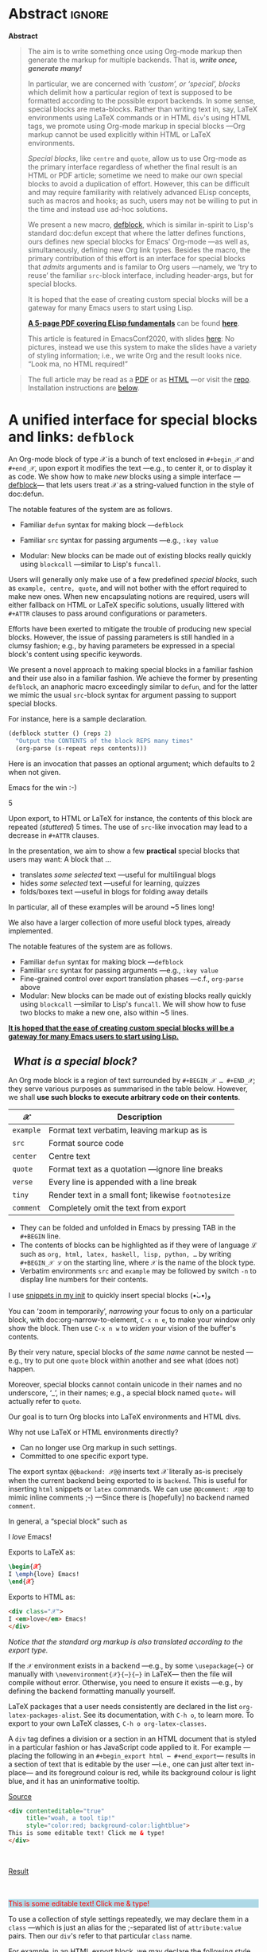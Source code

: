 # -*- eval: (my/execute-startup-blocks) -*-
#+title: org-special-block-extras
#+subtitle:  A unified interface for special blocks and links: defblock
#+author: Musa Al-hassy
#+PROPERTY: header-args:emacs-lisp :tangle org-special-block-extras.el :exports code
#+options: d:nil toc:nil
#+EXPORT_FILE_NAME: index
#+macro: blurb Twenty-nine new custom block and 34 link types for Emacs' Org-mode ^_^

:29_blocks:
21 ⇒ 19 colours and the ‘colors’ block; & latex-definitions
5  ⇒ parallel blocks
1  ⇒ editorial comments
1  ⇒ details
1  ⇒ documentation
:End:
:34_links:
20 ⇒ 19 colours and the ‘colors’ type
1  ⇒ editorial comments
1  ⇒ link here
8  ⇒ badges and socials
2  ⇒ doc and show
----
1 ⇒ kbd
1 ⇒ octoicon
:End:

# (progn (load-file "org-special-block-extras.el") (org-special-block-extras-mode))

# +TOC: headlines 2

* HTML & LaTeX Setup :ignore:
  :PROPERTIES:
  :CUSTOM_ID: HTML-LaTeX-Setup
  :END:

# (add-to-list 'org-src-lang-modes '("org" . c))
#+BEGIN_export html
<style>
/* Using source blocks “C” as alias for Org */
pre.src-C:before { content: 'Org-mode Example!'; }
/* Execute this for alias: (add-to-list 'org-src-lang-modes '("org" . C)) */
</style>
#+END_export

#+latex_header: \usepackage{newunicodechar}

#+macro: newline @@latex: \newline@@

#+latex_header: \newunicodechar{𝒳}{\ensuremath{\mathcal{X}}}
#+latex_header: \newunicodechar{ℒ}{\ensuremath{\mathcal{L}}}
#+LATEX_HEADER: \usepackage[hmargin=15mm,top=15mm,bottom=15mm]{geometry}

#+latex_header: \usepackage{tcolorbox}

#+latex_header: \newunicodechar{τ}{\ensuremath{\tau}}
#+latex_header: \newunicodechar{⟨}{\ensuremath{\langle}}
#+latex_header: \newunicodechar{⟩}{\ensuremath{\rangle}}
#+latex_header: \newunicodechar{→}{\ensuremath{\to}}
#+latex_header: \newunicodechar{⊕}{\ensuremath{\oplus}}
#+latex_header: \newunicodechar{₀}{\ensuremath{_0}}
#+latex_header: \newunicodechar{₁}{\ensuremath{_1}}
#+latex_header: \newunicodechar{₂}{\ensuremath{_2}}
#+latex_header: \newunicodechar{ₙ}{\ensuremath{_n}}
#+latex_header: \newunicodechar{ₖ}{\ensuremath{_k}}
#+latex_header: \newunicodechar{ᵢ}{\ensuremath{_i}}
#+latex_header: \newunicodechar{′}{'}
#+latex_header: \newunicodechar{⇒}{\ensuremath{\Rightarrow}}
#+latex_header: \newunicodechar{𝒞}{\ensuremath{\mathcal{C}}}
#+latex_header: \newunicodechar{∈}{\ensuremath{\in}}



#  (•̀ᴗ•́)و
#+latex_header: \newunicodechar{و}{\ensuremath{;}}
#+latex_header: \newunicodechar{•}{\ensuremath{\bullet}}
#+latex_header: \newunicodechar{ᴗ}{\ensuremath{\smile}}
#+latex_header: \newunicodechar{́}{\ensuremath{}}
#+latex_header: \newunicodechar{̀}{\ensuremath{}}
#+latex_header: \newunicodechar{‿}{\ensuremath{\smile}}

#+latex_header: \newunicodechar{⌣}{\ensuremath{\smile}}
#+latex_header: \newunicodechar{̈}{\ensuremath{{}^{..}}}

#+LATEX_HEADER: \usepackage{minted}
# +LATEX_HEADER: \usepackage{tcolorbox}
# +LATEX_HEADER: \usepackage{etoolbox}
# +LATEX_HEADER: \def\mytitle{??? Program Code ???}
# +LATEX_HEADER: \BeforeBeginEnvironment{minted}{\begin{tcolorbox}[title=\hfill \mytitle]}%
# +LATEX_HEADER: \AfterEndEnvironment{minted}{\end{tcolorbox}}%
# #
# Before a code block, write {{{code(title-of-block)}}}
# #
# +MACRO: code     @@latex:\def\mytitle{$1}@@
# #
# let's always break newlines, with a ‘↪’ indicated new lines.
# emacs-lisp is treated as common-lisp via minted
# +LaTeX: \setminted[common-lisp]{fontsize=\footnotesize, breaklines}
#+LaTeX: \setminted[common-lisp]{breaklines}

# Removing the red box that appears in "minted" when using unicode.
# Src: https://tex.stackexchange.com/questions/343494/minted-red-box-around-greek-characters
#
#+LATEX_HEADER: \makeatletter
#+LATEX_HEADER: \AtBeginEnvironment{minted}{\dontdofcolorbox}
#+LATEX_HEADER: \def\dontdofcolorbox{\renewcommand\fcolorbox[4][]{##4}}
#+LATEX_HEADER: \makeatother

#+latex_header: \newunicodechar{𝓃}{\ensuremath{n}}
#+latex_header: \newunicodechar{⋯}{\ensuremath{\cdots}}

# +LATEX_HEADER: \usepackage[dvipsnames]{xcolor} % named colours
#+latex_header: \definecolor{darkblue}{rgb}{0.0, 0.0, 0.55}
#+LATEX_HEADER: \hypersetup{colorlinks,linkcolor=darkblue,citecolor=darkblue,urlcolor=darkblue}

# https://taopeng.me/org-notes-style/
# #
#+HTML_HEAD: <link href="https://alhassy.github.io/next-700-module-systems/prototype/org-notes-style.css" rel="stylesheet" type="text/css" />

# +SETUPFILE: https://fniessen.github.io/org-html-themes/setup/theme-readtheorg.setup
#+latex_header:  \usepackage{multicol}
* Lisp Package Preamble                                            :noexport:
  :PROPERTIES:
  :CUSTOM_ID: Preamble
  :END:
#+BEGIN_SRC emacs-lisp  :noweb yes
;;; org-special-block-extras.el --- 29 new custom blocks & 34 link types for Org-mode   -*- lexical-binding: t; -*-

;; Copyright (c) 2020 Musa Al-hassy

;; Author: Musa Al-hassy <alhassy@gmail.com>
;; Version: 1.9
;; Package-Requires: ((s "1.12.0") (dash "2.16.0") (emacs "26.1") (dash-functional "1.2.0") (org "9.1"))
;; Keywords: org, blocks, colors, convenience
;; URL: https://alhassy.github.io/org-special-block-extras

;; This program is free software; you can redistribute it and/or modify
;; it under the terms of the GNU General Public License as published by
;; the Free Software Foundation, either version 3 of the License, or
;; (at your option) any later version.

;; This program is distributed in the hope that it will be useful,
;; but WITHOUT ANY WARRANTY; without even the implied warranty of
;; MERCHANTABILITY or FITNESS FOR A PARTICULAR PURPOSE.  See the
;; GNU General Public License for more details.

;; You should have received a copy of the GNU General Public License
;; along with this program.  If not, see <https://www.gnu.org/licenses/>.

;;; Commentary:

;; In a rush to get this out before EmacsConf2020, some Melpa checks fail; sorry!

;; This library provides common desirable features using the Org interface for
;; blocks and links:
;;
;; 1. Colours: Regions of text and inline text can be coloured using 19 colours;
;;  easily extendable; below is an example.
;;
;;             #+begin_red org
;;             /This/
;;                   *text*
;;                          _is_
;;                               red!
;;             #+end_red
;;
;; 2. Multiple columns: Regions of text are exported into multiple side-by-side
;; columns
;;
;; 3. Remarks: First-class visible editor comments
;;
;; 4. Details: Regions of text can be folded away in HTML
;;
;; 5. ‼ BROKEN ‼ Badges: SVG badges have the pleasant syntax
;; badge:key|value|colour|url|logo; only the first two are necessary.
;;
;; 6. Tooltips: Full access to Lisp documentation as tooltips, or any other
;; documentation-backend, including user-defined entries; e.g., doc:thread-first
;; retrives the documentation for thread-first and attachs it as a tooltip to
;; the text in the HTML export and as a glossary entry in the LaTeX export
;;
;; This file has been tangled from a literate, org-mode, file; and so contains
;; further examples demonstrating the special blocks it introduces.
;;
;; Full documentation can be found at
;; https://alhassy.github.io/org-special-block-extras

;;; Code:

;; String and list manipulation libraries
;; https://github.com/magnars/dash.el
;; https://github.com/magnars/s.el

(require 's)               ;; “The long lost Emacs string manipulation library”
(require 'dash)            ;; “A modern list library for Emacs”
(require 'subr-x)          ;; Extra Lisp functions; e.g., ‘when-let’.
(require 'cl-lib)          ;; New Common Lisp library; ‘cl-???’ forms.
(require 'dash-functional) ;; Function library; ‘-const’, ‘-compose’, ‘-orfn’,
                           ;; ‘-not’, ‘-partial’, etc.

(require 'org)
(require 'ox-latex)
(require 'ox-html)

<<forward-decls>>
#+END_SRC

# ;; Finally, the system is extensible: Users just use defblock!
# ;; ORG-SPECIAL-BLOCK-EXTRAS--TYPE for a new custom block TYPE, which is then
# ;; invoked.  The handler takes three arguments: - CONTENTS: The string contents
# ;; delimited by the custom block.  - BACKEND: The current exportation backend;
# ;; e.g., 'html or 'latex.  The handler must return a string.
#

#+RESULTS:
: ox-html

#
# #

#+BEGIN_SRC emacs-lisp :noweb yes
;;;###autoload
(define-minor-mode org-special-block-extras-mode
    "Provide 29 new custom blocks & 34 link types for Org-mode."
  nil nil nil
  (if org-special-block-extras-mode
      (progn
        <<enable-mode>>
      ) ;; Must be on a new line; I'm using noweb-refs
    <<disable-mode>>
    )) ;; Must be on a new line; I'm using noweb-refs
#+END_SRC

#+RESULTS:

# With noweb, we need those new lines; otherwise in “x <<y>> z” results in every
# line of <<y>> being prefixed by x and postfixed by z.
# #
# See https://github.com/alhassy/emacs.d#what-does-literate-programming-look-like

* Abstract :ignore:
  :PROPERTIES:
  :CUSTOM_ID: Example-Use
  :END:

:Broke_Org_9_4:
#+begin_center

badge:Emacs|23/26/28|green|https://www.gnu.org/software/emacs|gnu-emacs
badge:Org|9.3.6|blue|https://orgmode.org|gnu

#+html: <span>
[[badge:org-special-block-extras|1.2|informational|https://github.com/alhassy/org-special-block-extras|Gnu-Emacs][org-special-block-extras badge]]

#+html: <a href="https://melpa.org/#/org-special-block-extras"><img alt="MELPA" src="https://melpa.org/packages/org-special-block-extras-badge.svg"/></a>
#+html: </span>

[[badge:license|GNU_3|informational|https://www.gnu.org/licenses/gpl-3.0.en.html|read-the-docs][gnu 3 license badge]]
[[badge:docs|literate|success|https://github.com/alhassy/emacs.d#what-does-literate-programming-look-like|read-the-docs][read-the-docs badge]]
tweet:https://github.com/alhassy/org-special-block-extras
badge:contributions|welcome|green|https://github.com/alhassy/org-special-block-extras/issues

badge:author|musa_al-hassy|purple|https://alhassy.github.io/|nintendo-3ds
badge:|buy_me_a coffee|gray|https://www.buymeacoffee.com/alhassy|buy-me-a-coffee
#+end_center

:End:
#+begin_export html
<div class="org-center">
<p>

</p>

<p>
<a href="https://www.gnu.org/software/emacs"><img src="https://img.shields.io/badge/Emacs-23%2F26%2F27%2F28-green?logo=gnu-emacs"></a>
<a href="https://orgmode.org"><img src="https://img.shields.io/badge/Org-9.4-blue?logo=gnu"></a>
</p>

<span>
<p>
<a href="https://github.com/alhassy/org-special-block-extras"><img src="https://img.shields.io/badge/org--special--block--extras-1.9-informational?logo=Gnu-Emacs"></a>
</p>

<a href="https://melpa.org/#/org-special-block-extras"><img alt="MELPA" src="https://melpa.org/packages/org-special-block-extras-badge.svg"/></a>
</span>

<p>
<a href="https://www.gnu.org/licenses/gpl-3.0.en.html"><img src="https://img.shields.io/badge/license-GNU_3-informational?logo=read-the-docs"></a>
<a href="https://github.com/alhassy/emacs.d#what-does-literate-programming-look-like"><img src="https://img.shields.io/badge/docs-literate-success?logo=read-the-docs"></a>
<a href="https://twitter.com/intent/tweet?text=This%20looks%20super%20neat%20%28%E2%80%A2%CC%80%E1%B4%97%E2%80%A2%CC%81%29%D9%88%3A:&url=https://github.com/alhassy/org-special-block-extras"><img src="https://img.shields.io/twitter/url?url=https://github.com/alhassy/org-special-block-extras"></a>
<a href="https://github.com/alhassy/org-special-block-extras/issues"><img src="https://img.shields.io/badge/contributions-welcome-green"></a>
</p>

<p>
<a href="https://alhassy.github.io/"><img src="https://img.shields.io/badge/author-musa_al--hassy-purple?logo=nintendo-3ds"></a>
<a href="https://www.buymeacoffee.com/alhassy"><img src="https://img.shields.io/badge/-buy_me_a%C2%A0coffee-gray?logo=buy-me-a-coffee"></a>
</p>
</div>

#+end_export

:Outdated_pics:
#+begin_quote
The full article may be read as a [[https://alhassy.github.io/org-special-block-extras/index.pdf][PDF]] or as [[https://alhassy.github.io/org-special-block-extras][HTML]] ---or visit the [[https://github.com/alhassy/org-special-block-extras][repo]].
Installation instructions are [[#Summary][below]].
#+end_quote

#+caption: Extensibility! /Plug and play support for new block types!/
[[file:images/foo_block.png]]

#+latex: \newpage
/First, a gallery of what's possible!/

| *Write Org-markup once, generate for many backends ^_^* |
[[file:images/colours.jpg]]

[[file:images/colour_links.png]]

#+latex: \newpage
| *Displaying thoughts side-by-side ^_^* |
[[file:images/parallel.png]]
# | ( I use prettify symbols mode ) |

#+latex: \newpage
| *“First-class editor comments” In order: Chrome, Emacs Web Wowser, Org source, PDF* |
[[file:images/edcomm.png]]

#+latex: \newpage
| *Visually hiding, folding away, details* |
[[file:images/details.png]]


# Broke_Org_9_4:
#+latex: \newpage
| *An Emacs interface to https://shields.io/* |
[[file:images/badges.png]]
# :End:
# +latex: \newpage
| *Tooltips for documentation and glossary items --in the browser!* |
[[file:images/tooltips_browser.png]]

# +latex: \newpage
| *Tooltips for documentation and glossary items --in Emacs!* |
[[file:images/tooltips_emacs.png]]

# +latex: \newpage
| *Tooltips for documentation and glossary items --in the PDF!* |
[[file:images/tooltips_pdf.png]]

# +latex: \newpage
| *Declaring documentation-glossary items* |
[[file:images/tooltips_declaration.png]]
:End:

#+begin_center
*Abstract*
#+end_center
#+begin_quote
The aim is to write something once using Org-mode markup
then generate the markup for multiple backends.
That is, /*write once, generate many!*/

In particular, we are concerned with /‘custom’, or ‘special’, blocks/ which
delimit how a particular region of text is supposed to be formatted according to
the possible export backends.  In some sense, special blocks are meta-blocks.
Rather than writing text in, say, LaTeX environments using LaTeX commands or in
HTML =div='s using HTML tags, we promote using Org-mode markup in special blocks
---Org markup cannot be used explicitly within HTML or LaTeX environments.


/Special blocks/, like ~centre~ and ~quote~, allow us to use Org-mode as the primary
interface regardless of whether the final result is an HTML or PDF article;
sometime we need to make our own special blocks to avoid a duplication of
effort.  However, this can be difficult and may require familiarity with
relatively advanced ELisp concepts, such as macros and hooks; as such, users may
not be willing to put in the time and instead use ad-hoc solutions.

#+latex: \vspace{1em}
We present a new macro, [[doc:org-special-block-extras--defblock][defblock]], which is similar in-spirit to Lisp's standard
doc:defun except that where the latter defines functions, ours defines new
special blocks for Emacs' Org-mode ---as well as, simultaneously, defining new
Org link types. Besides the macro, the primary contribution of this effort is an
interface for special blocks that /admits/ arguments and is familar to Org users
---namely, we ‘try to reuse’ the familiar ~src~-block interface, including
header-args, but for special blocks.

#+latex: \vspace{1em}
It is hoped that the ease of creating custom special blocks will be a gateway
for many Emacs users to start using Lisp.
#+latex: \iffalse
*[[green:][A 5-page PDF covering ELisp fundamentals]]* can be found *[[https://alhassy.github.io/ElispCheatSheet/CheatSheet.pdf][here]]*.

This article is featured in EmacsConf2020, with slides [[https://alhassy.github.io/org-special-block-extras/emacs-conf-2020][here]]:
No pictures, instead we use this system to make the  slides
have a variety of styling information; i.e., we write Org
and the result looks nice. “Look ma, no HTML required!”

#+latex: \fi

#+latex: \vspace{1em}
# A tutorial on special blocks, link types, and this macro is found in the [[#A-unified-interface-for-special-blocks-and-links-defblock][first
# section]] below. The remaining sections are examples of ~defblock~; namely, the
# construction of the special blocks used in the tutorial ;-)
#
#+latex: \vspace{1em}
#+latex: \textbf{Almost little to no attention has been afforded to making the PDF “look nice”; consider reading the HTML.}

# Consequently, we extend the number of block types available to the Emacs
# Org-mode user *without forcing the user* to learn HTML or LaTeX.
# Indeed, I am not a web developer and had to learn a number of HTML concepts
# in the process ---the average Org user should not have to do so.
#
# Similarly, we provide a number of ‘link types’ ~[[linktype:label][description]]~
# for producing in-line coloured text and SVG “badges”.
#
# We begin with the first two sections serving as mini-tutorials on special blocks
# and on link types. The special block setup we use is /extensible/ in that a new
# block named ~𝒞~ will automatically be supported if the user defines a function
# ~org-special-block-extras--𝒞~ that formats the text of a block.  *The remaining
# sections are literate implementation matter, along with examples and
# screenshots.*
#
# In summary, we provide 20 colour block types and 20 colour link types,
# an ‘editor comment’ block type as well as a link type,
# a ‘details’ block type, a ‘parallel’ multiple columns view block type,
# a ‘link here’ link type, 8 badge link types,
# and block and link types for making documentation-glossary entries.
# That is, *we provide 29 block types and 34 link types*.
#+end_quote

#+html: <!--
#+latex: \vfill
#+begin_quote
The full article may be read as a [[https://alhassy.github.io/org-special-block-extras/index.pdf][PDF]] or as [[https://alhassy.github.io/org-special-block-extras][HTML]] ---or visit the [[https://github.com/alhassy/org-special-block-extras][repo]].
Installation instructions are [[#Summary][below]].
#+end_quote
#+html: -->

#+latex: \newpage
#+TOC: headlines 2
#+begin_quote
The full article may be read as a [[https://alhassy.github.io/org-special-block-extras/index.pdf][PDF]] or as [[https://alhassy.github.io/org-special-block-extras][HTML]] ---or visit the [[https://github.com/alhassy/org-special-block-extras][repo]].
Installation instructions are [[#Summary][below]].
#+end_quote
#+latex: \newpage

* A unified interface for special blocks and links: ~defblock~
  :PROPERTIES:
  :CUSTOM_ID: A-unified-interface-for-special-blocks-and-links-defblock
  :END:

#    /How do I make a new special block?/ ---Core Utility

An Org-mode block of type 𝒳 is a bunch of text enclosed in ~#+begin_𝒳~ and
~#+end_𝒳~, upon export it modifies the text ---e.g., to center it, or to display
it as code. We show how to make /new/ blocks using a simple interface
---[[doc:org-special-block-extras--defblock][defblock]]--- that lets users treat 𝒳 as a string-valued function in the style
of doc:defun.

The notable features of the system are as follows.

- Familiar ~defun~ syntax for making block ---~defblock~
- Familiar ~src~ syntax for passing arguments ---e.g., ~:key value~
  # - Fine-grained control over export translation phases —c.f., ~org-parse~ above
- Modular: New blocks can be made out of existing blocks really quickly using
  ~blockcall~ ---similar to Lisp's ~funcall~.


#+begin_details EmacsConf 2020 Abstract

# From https://emacsconf.org/2020/schedule/22/:

Users will generally only make use of a few predefined /special blocks/, such as
~example, centre, quote~, and will not bother with the effort required to make new
ones. When new encapsulating notions are required, users will either fallback on
HTML or LaTeX specific solutions, usually littered with ~#+ATTR~ clauses to pass
around configurations or parameters.

Efforts have been exerted to mitigate the trouble of producing new special
blocks. However, the issue of passing parameters is still handled in a clumsy
fashion; e.g., by having parameters be expressed in a special block's content
using specific keywords.

We present a novel approach to making special blocks in a familiar fashion and
their use also in a familiar fashion. We achieve the former by presenting
~defblock~, an anaphoric macro exceedingly similar to ~defun~, and for the latter we
mimic the usual ~src~-block syntax for argument passing to support special blocks.

For instance, here is a sample declaration.

#+begin_src emacs-lisp :tangle no
(defblock stutter () (reps 2)
  "Output the CONTENTS of the block REPS many times"
  (org-parse (s-repeat reps contents)))
#+end_src

Here is an invocation that passes an optional argument; which defaults to 2 when
not given.

#+begin_example org
,#+begin_stutter 5
Emacs for the win :-)
,#+end_stutter 5
#+end_example

Upon export, to HTML or LaTeX for instance, the contents of this block are
repeated (/stuttered/) 5 times. The use of ~src~-like invocation may lead to a
decrease in ~#+ATTR~ clauses.

In the presentation, we aim to show a few *practical* special blocks that users
may want: A block that …

- translates /some selected/ text ---useful for multilingual blogs
- hides /some selected/ text ---useful for learning, quizzes
- folds/boxes text ---useful in blogs for folding away details

In particular, all of these examples will be around ~5 lines long!

We also have a larger collection of more useful block types, already implemented.

The notable features of the system are as follows.

- Familiar ~defun~ syntax for making block ---~defblock~
- Familiar ~src~ syntax for passing arguments —e.g., ~:key value~
- Fine-grained control over export translation phases ---c.f., ~org-parse~ above
- Modular: New blocks can be made out of existing blocks really quickly using
  ~blockcall~ ---similar to Lisp's ~funcall~. We will show how to fuse two blocks to
  make a new one, also within ~5 lines.

#+latex: \iffalse
*[[color:blue][It is hoped that the ease of creating custom special blocks will be a gateway for many Emacs users to start using Lisp.]]*
#+latex: \fi

#+end_details

**   /What is a special block?/
   :PROPERTIES:
   :CUSTOM_ID: What-is-a-special-block
   :END:

  An Org mode block is a region of text surrounded by =#+BEGIN_𝒳 … #+END_𝒳=; they
  serve various purposes as summarised in the table below.  However, we shall
  *use such blocks to execute arbitrary code on their contents*.

  | 𝒳       | Description                                        |
  |---------+----------------------------------------------------|
  | =example= | Format text verbatim, leaving markup as is         |
  | =src=     | Format source code                                 |
  | =center=  | Centre text                                        |
  | =quote=   | Format text as a quotation ---ignore line breaks   |
  | =verse=   | Every line is appended with a line break           |
  | =tiny=    | Render text in a small font; likewise =footnotesize= |
  | =comment= | Completely omit the text from export               |

  - They can be folded and unfolded in Emacs by pressing TAB in the =#+BEGIN= line.
  - The contents of blocks can be highlighted as if they were of language ℒ such
    as =org, html, latex, haskell, lisp, python, …= by writing =#+BEGIN_𝒳 ℒ= on the
    starting line, where ~𝒳~ is the name of the block type.
  - Verbatim environments =src= and =example= may be followed by switch =-n= to
    display line numbers for their contents.

I use [[https://github.com/alhassy/emacs.d#org-mode-templates-a-reason-i-generate-templates-][snippets in my init]] to quickly insert special blocks (•̀ᴗ•́)و

#+begin_box
 You can ‘zoom in temporarily’, /narrowing/ your focus to only on a particular
 block, with doc:org-narrow-to-element, ~C-x n e~, to make your window only show
 the block.  Then use ~C-x n w~ to /widen/ your vision of the buffer's contents.
#+end_box

#+begin_details Warning! Special blocks of the same kind do not nest!
By their very nature, special blocks of /the same name/ cannot be nested ---e.g.,
try to put one ~quote~ block within another and see what (does not) happen.

Moreover, special blocks cannot contain unicode in their names and no
underscore, ‘_’, in their names; e.g., a special block named ~quote₀~ will
actually refer to ~quote~.
#+end_details

Our goal is to turn Org blocks into LaTeX environments and HTML divs.

Why not use LaTeX or HTML environments directly?
   - Can no longer use Org markup in such settings.
   - Committed to one specific export type.

#+begin_remark Aside
The export syntax =@@backend: 𝒳@@= inserts text 𝒳 literally as-is precisely when
the current backend being exported to is =backend=. This is useful for inserting
=html= snippets or =latex= commands. We can use =@@comment: 𝒳@@= to mimic inline
comments ;-)  ---Since there is [hopefully] no backend named =comment=.
#+end_remark

#+begin_box :background-color blue
#+begin_parallel 3
In general, a “special block” such as
   #+begin_example org
   #+begin_𝒳
   I /love/ Emacs!
   #+end_𝒳
   #+end_example

#+columnbreak:

   Exports to LaTeX as:
   #+begin_src latex :tangle no :exports code
   \begin{𝒳}
   I \emph{love} Emacs!
   \end{𝒳}
   #+end_src

   #+RESULTS:
   #+begin_export latex
   \begin{𝒳}
      I \emph{love} Emacs!
      \end{𝒳}
   #+end_export

#+columnbreak:

   Exports to HTML as:
   #+begin_src html :tangle no
   <div class="𝒳">
   I <em>love</em> Emacs!
   </div>
   #+end_src
#+end_parallel
#+end_box

#+begin_center
/Notice that the standard org markup is also translated according to the export
type./
#+end_center

If the ~𝒳~ environment exists in a backend ---e.g., by some ~\usepackage{⋯}~ or
manually with {{{newline}}}
~\newenvironment{𝒳}{⋯}{⋯}~ in LaTeX--- then the file will compile
without error.  Otherwise, you need to ensure it exists ---e.g., by defining the
backend formatting manually yourself.

#+latex: \vspace{1em}
#+begin_remark Aside
LaTeX packages that a user needs consistently are declared in the
{{{newline}}} list ~org-latex-packages-alist~. See its documentation, with ~C-h o~,
to learn more.  To export to your own LaTeX classes, ~C-h o org-latex-classes~.
#+end_remark
#+latex: \vspace{1em}

#+begin_box What is an HTML ‘div’? :background-color pink
A ~div~ tag defines a division or a section in an HTML document that is styled in
a particular fashion or has JavaScript code applied to it.  For example
---placing the following in an ~#+begin_export html ⋯ #+end_export~--- results in
a section of text that is editable by the user ---i.e., one can just alter text
in-place--- and its foreground colour is red, while its background colour is
light blue, and it has an uninformative tooltip.
#+begin_parallel
_Source_
#+begin_src html :tangle no
<div contenteditable="true"
     title="woah, a tool tip!"
     style="color:red; background-color:lightblue">
This is some editable text! Click me & type!
</div>
#+end_src

#+html: <br>
_Result_
#+html: <br><br>

#+begin_export html
<div contenteditable="true"
     title="woah, a tool tip!"
     style="color:red; background-color:lightblue">
This is some editable text! Click me & type!
</div>
#+end_export
#+end_parallel
#+end_box

#+begin_box What is a CSS ‘class’?
To use a collection of style settings repeatedly, we may declare them in a =class=
---which is just an alias for the ;-separated list of =attribute:value=
pairs. Then our ~div~'s refer to that particular ~class~ name.

#+latex: \vspace{1em}
#+begin_parallel :bar t
For example, in an HTML export block, we may declare the following style class
named ~red~.
#+begin_example org
#+begin_export html
<style>
.red { color:red; }
</style>
#+end_export
#+end_example

#+columnbreak:

Now, the above syntax with ~𝒳~ replaced by ~red~ works as desired in HTML export:
HTML now knows of a class named ~red~.

#+latex: \vspace{1em}
#+html: <br><hr>
For instance, now this
#+begin_src C :tangle no
,#+begin_red
I /love/ Emacs!
,#+end_red
#+end_src
Results in:
#+begin_red
I /love/ Emacs!
#+end_red
#+html: <hr>

#+latex: \vspace{1em}
This approach, however, will not work if we want to produce LaTeX and so
requires a duplication of efforts. We would need to declare such formatting once
for each backend.

#+end_parallel
#+end_box
**   /How do I make a new link type?/
   :PROPERTIES:
   :CUSTOM_ID: Links
   :END:

#+begin_center
/Sometimes using a block is too verbose and it'd be better to ‘inline’ it; for
this, we use Org's link mechanism./
#+end_center

 Use src_emacs-lisp[:exports code]{(org-link-set-parameters params)} to add a
new link type ---an older obsolete method is =org-add-link-type=.  The list of all
supported link types is =org-link-parameters=; its documentation identifies the
possibilities for =params=.

 Let's produce an example link type, then discuss its code.

 Intended usage:
 Raw use example:salam and descriptive, [[example:hola][using ‘example’ link type]] ^_^
 [[file:images/example_link.png]]

 # The “(ref:𝓍𝓍𝓍)” declarations are for line number referencing and not
 # part of the Lisp code needed to produce the example link type.
 # Consult the HTML/PDF rendition of this file or tangle the block below.
 # #
#+name: startup-code
 #+begin_src emacs-lisp -n -r :tangle no
(org-link-set-parameters
  ;; The name of the new link type, usage: “example:label”
  "example"  (ref:extype)

  ;; When you click on such links, “let me google that for you” happens
  :follow (lambda (label) (browse-url (concat "https://lmgtfy.com/?q=" label))) (ref:exfollow)

  ;; Upon export, make it a “let me google that for you” link
  :export (lambda (label description backend)     (ref:exexport)
            (format (pcase backend
                      ('html "<a href=\"%s\">%s</a>")
                      ('latex "\\href{%s}{%s}")
                      (_ "I don’t know how to export that!"))
                    (concat "https://lmgtfy.com/?q=" label)
                    (or description label)))

  ;; These links should *never* be folded in descriptive display;
  ;; i.e., “[[example:lable][description]]” will always appear verbatim
  ;; and not hide the first pair […].
  ;; :display 'full (ref:exdisplay)

  ;; The tooltip alongside a link
  :help-echo (lambda (window object position)   (ref:exhelpecho)
               (save-excursion
                 (goto-char position)
                 (-let* (((&plist :path :format :raw-link :contents-begin :contents-end)
                          (cadr (org-element-context)))
                         ;; (org-element-property :path (org-element-context))
                         (description
                          (when (equal format 'bracket)
                            (copy-region-as-kill contents-begin contents-end)
                            (substring-no-properties (car kill-ring)))))
                   (format "“%s” :: Let me google “%s” for you -__-"
                          raw-link (or description raw-link)))))

  ;; How should these links be displayed
  :face '(:foreground "red" :weight bold    (ref:exface)
          :underline "orange" :overline "orange"))
 #+end_src

 #+RESULTS: startup-code


 + Line [[(extype)]] ="example"= :: Add a new =example= link type.
   - If the type already exists, update it with the given arguments.

   The syntax for a raw link is =example:path=
   and for the bracketed descriptive form ~[[example:path][description]]~.

   - Some of my intended uses for links including colouring text and doing
     nothing else, as such the terminology ‘path’ is not sufficiently generic and
     so I use the designation ‘label’ instead.

 + Line [[(exfollow)]] =:follow= :: What should happen when a user clicks on such links?

   This is a function taking the link path as the single argument and does
   whatever is necessary to “follow the link”, for example find a file or display
   a message. In our case, we open the user's browser and go to a particular URL.

 + Line [[(exexport)]] =:export= :: How should this link type be exported to HTML, LaTeX, etc?

   This is a three-argument function that formats the link according to the given
   backend, the resulting string value os placed literally into the exported
   file. Its arguments are:

   1. =label= ⇒ the path of the link, the text after the link type prefix
   2. =description= ⇒ the description of the link, if any
   3. =backend= ⇒ the export format, a symbol like =html= or =latex= or =ascii=.

   In our example above, we return different values depending on the =backend=
   value.

   - If =:export= is not provided, default Org-link exportation happens.

 + Line [[(exdisplay)]] =:display= :: Should links be prettily folded away when a description
   is provided?

 + Line [[(exhelpecho)]] =:help-echo= :: What should happen when the user's mouse is over
   the link?

   This is *either a string or a string-valued function* that takes the current
   window, the current buffer object, and its position in the current window.

   In our example link, we go to the position of the object, destructure the Org
   link's properties using ~-let~, find the description of the link, if any, then
   provide a string based on the link's path and description.

   #+begin_details The general textual property ‘help-echo’
   We may use ~help-echo~ to attach tooltips to arbitrary text in a file, as
   follows. I have found this to be useful in [[https://alhassy.github.io/next-700-module-systems/prototype/package-former.html][*metaprogramming*]] to have
   elaborated, generated, code shown as a tooltip attached to its named
   specification.
   #+begin_src emacs-lisp :tangle no
;; Nearly instantaneous display of tooltips.
(setq tooltip-delay 0)

;; Give user 30 seconds before tooltip automatically disappears.
(setq tooltip-hide-delay 300)

(defun tooltipify (phrase notification &optional underline)
  "Add a tooltip to every instance of PHRASE to show NOTIFICATION.

We only add tooltips to PHRASE as a standalone word, not as a subword.

If UNDERLINE is provided, we underline the given PHRASE so as to
provide a visual clue that it has a tooltip attched to it.

The PHRASE is taken literally; no regexp operators are recognised."
  (assert (stringp phrase))
  (assert (stringp notification))
  (save-excursion  ;; Return cursour to current-point afterwards.
    (goto-char 1)
    ;; The \b are for empty-string at the start or end of a word.
    (while (search-forward-regexp (format "\\b%s\\b" (regexp-quote phrase))
                                  (point-max) t)
      ;; (add-text-properties x y ps)
      ;; ⇒ Override properties ps for all text between x and y.
      (add-text-properties (match-beginning 0)
                           (match-end 0)
                           (list 'help-echo (s-trim notification)))))
 ;; Example use
(tooltipify
  "Line"
  "A sequential formatation of entities or the trace of a particle in linear motion")
   #+end_src

   We will use the tooltip doc:documentation later on ^_^

 Useful info on tooltips:
 + [[https://www.gnu.org/software/emacs/manual/html_node/elisp/Changing-Properties.html][Changing text properties ---GNU]]
 + [[http://kitchingroup.cheme.cmu.edu/blog/2013/04/12/Tool-tips-on-text-in-Emacs/][Tooltips on text in Emacs ---Kitchin]]
 + [[http://kitchingroup.cheme.cmu.edu/blog/2016/03/16/Getting-graphical-feedback-as-tooltips-in-Emacs/][Getting graphical feedback as tooltips in Emacs ---Kitchin]]
 + [[https://stackoverflow.com/questions/293853/defining-new-tooltips-in-emacs][Defining new tooltips in Emacs ---Stackoverflow]]

   #+end_details

 + Line [[(exface)]] =:face= :: What textual properties do these links possess?

   This is *either a face or a face-valued function* that takes the current link's
   path label as the only argument. That is, we could change the face according
   to the link's label ---which is what we will do for the =color= link type as in
   =[[color:brown][hello]]= will be rendered in brown text.

   - If ~:face~ is not provided, the default underlined blue face for Org links is used.
   - [[https://www.gnu.org/software/emacs/manual/html_node/elisp/Faces.html][Learn more about faces!]]

 + More :: See =org-link-parameters= for documentation on more parameters.

** The Core Utility: ~defblock~ and friends
   :PROPERTIES:
   :CUSTOM_ID: The-Core-Utility-defblock-and-friends
   :END:

#+latex_header: \newunicodechar{≈}{\ensuremath{\approx}}
#+latex_header: \newunicodechar{⟦}{\ensuremath{[\![}}
#+latex_header: \newunicodechar{⟧}{\ensuremath{]\!]}}
#+latex_header: \newunicodechar{★}{\ensuremath{\star}}
#+latex_header: \newunicodechar{⇨}{\ensuremath{\Rightarrow}}
#+latex_header: \newunicodechar{⇦}{\ensuremath{\Leftarrow}}
#+latex_header: \newunicodechar{↦}{\ensuremath{\mapsto}}



To have a unified, and pleasant, interface for declaring new blocks and links,
we take the following approach:
0. [@0] ( /Fuse/ the process of link generation and special block support into
   one macro,  [[doc:org-special-block-extras--defblock][defblock]] which is like doc:defun. )
1. The user writes as string-valued function named 𝒳, possibly with arguments,
   that has access to a ~contents~ and ~backend~ variables.

   #+begin_details ‘defblock’ Implementation
 #+begin_src emacs-lisp
(defun org-special-block-extras--org-export (x)
  "Wrap the given X in an export block for the current backend."
  (format "\n#+begin_export %s \n%s\n#+end_export\n"
          (if (equal org-special-block-extras--current-backend 'reveal)
              'html
            org-special-block-extras--current-backend)
          x))

(defun org-special-block-extras--org-parse (x)
  "This should ONLY be called within an ORG-EXPORT call."
   (format "\n#+end_export\n%s\n#+begin_export %s\n" x
           (if (equal 'reveal org-special-block-extras--current-backend)
               'html
             org-special-block-extras--current-backend)))

(cl-defmacro org-special-block-extras--defblock
  (name main-arg kwds &optional (docstring "") &rest body)
  "Declare a new special block, and link, in the style of DEFUN.

A full featured example is at the end of this documentation string.

This is an anaphoric macro that provides export support for
special blocks *and* links named NAME. Just as an Org-mode src-block
consumes as main argument the language for the src block,
our special blocks too consume a MAIN-ARG; it may be a symbol
or a cons-list consisting of a symbolic name (with which
to refer to the main argument in the definition of the block)
followed by a default value, then, optionally, any information
for a one-time setup of the associated link type.

The main arg may be a sequence of symbols separated by spaces,
and a few punctuation with the exception of comma ‘,’ since
it is a special Lisp operator. In doubt, enclose the main arg
in quotes.

Then, just as Org-mode src blocks consume key-value pairs, our
special blocks consume a number of KWDS, which is a list of the
form (key₀ value₀ … keyₙ valueₙ).

After that is a DOCSTRING, a familar feature of DEFUN.
The docstring is displayed as part of the tooltip
for the produced link type.

Finally, the BODY is a (sequence of) Lisp forms ---no progn needed---
that may refer to the names BACKEND and CONTENTS
which refer to the current export backend and the contents
of the special block ---or the description clause of a link.

CONTENTS refers to an Org-mode parsed string; i.e.,
Org-markup is acknowledged.

In, hopefully, rare circumstances, one may refer
to RAW-CONTENTS to look at the fully unparsed contents.

----------------------------------------------------------------------

The relationship between links and special blocks:

  [ [type:label][description]]
≈
   ,#+begin_type label
    description
   ,#+end_type

----------------------------------------------------------------------

Example declaration, with all possible features shown:

   ;; We can use variable values when defining new blocks
   (setq angry-red '(:foreground \"red\" :weight bold))

   (defblock remark
     (editor \"Editor Remark\" :face angry-red) (color \"red\" signoff \"\")
     \"Top level (HTML & LaTeX) editorial remarks; in Emacs they're angry red.\"
     (format (if (equal backend 'html)
               \"<strong style=\\\"color: %s;\\\">⟦%s:  %s%s⟧</strong>\"
               \"{\\color{%s}\\bfseries %s:  %s%s}\")
             color editor contents signoff))

   ;; I don't want to change the definition, but I'd like to have
   ;; the following as personalised defaults for the “remark” block.
   ;; OR, I'd like to set this for links, which do not have argument options.
   (defblock-header-args remark :main-arg \"Jasim Jameson\" :signoff \"( Aim for success! )\")

Three example uses:

    ;; ⟨0⟩ As a special blocks with arguments given.
    ,#+begin_remark Bobbert Barakallah :signoff \"Thank-you for pointing this out!\" :color green
    I was trying to explain that ${\large (n × (n + 1) \over 2}$ is always an integer.
    ,#+end_remark

    ;; ⟨1⟩ As a terse link, using default values for the args.
    ;;     Notice that Org-mode formatting is recoqgnised even in links.
    [ [remark:Jasim Jameson][Why are you taking about “$\mathsf{even}$” here?]]

    ;; ⟨2⟩ So terse that no editor name is provided.
    [ [remark:][Please improve your transition sentences.]]

    ;; ⟨★⟩ Unlike 0, examples 1 and 2 will have the default SIGNOFF
    ;; catenated as well as the default red color.
"
  ;; ⇨ The special block support
  ;;
  (add-to-list 'org-special-block-extras--supported-blocks name) ;; global var
  `(progn (cl-defun ,(intern (format "org-special-block-extras--%s" name))
        (backend raw-contents
                 &optional ;; ,(car main-arg)
                 ,(if (consp `,main-arg) (car main-arg) 'main-arg)
                 &rest _
                 &key ,@(-partition 2 kwds))
       ,docstring
       ;; Use default for main argument
       (when (and ',(car main-arg) (s-blank-p ,(car main-arg)))
         (--if-let (plist-get (cdr (assoc ',name org-special-block-extras--header-args)) :main-arg)
             (setq ,(car main-arg) it)
           (setq ,(car main-arg) ,(cadr main-arg))))

       ;; Use any headers for this block type, if no local value is passed
       ,@(loop for k in (mapcar #'car (-partition 2 kwds))
               collect `(--when-let (plist-get (cdr (assoc ',name org-special-block-extras--header-args)) ,(intern (format ":%s" k))) (when (s-blank-p ,k) (setq ,k it))))
       (org-special-block-extras--org-export
                              (let ((contents (org-special-block-extras--org-parse raw-contents))) ,@body)))

  ;; ⇨ The link type support
  (org-link-set-parameters
   ,(format "%s" name)
   ;; The ‘main-arg’ may contain a special key ‘:link-type’ whose contents
   ;; are dumped here verbatim.
   ;; ‘(main-arg-name main-arg-val :face … :follow …)’
   ,@(cddr main-arg)
   :export (lambda (label description backend)
             (s-replace-all `(("#+end_export" . "") (,(format "#+begin_export %s" backend) . ""))
                            (,(intern (format "org-special-block-extras--%s" name))
                             backend (or description label) label)))
   ;; The tooltip alongside a link
    :help-echo (lambda (window object position)
                 (save-excursion
                   (goto-char position)
                   (-let* (((&plist :path :format :raw-link :contents-begin :contents-end)
                            (cadr (org-element-context)))
                           (description
                            (when (equal format 'bracket)
                              (copy-region-as-kill contents-begin contents-end)
                              (substring-no-properties (car kill-ring)))))
                     (format "%s\n\n%s"
                            raw-link ,docstring)))))))
 #+end_src

 #+RESULTS:
 : org-special-block-extras--defblock

# [[color:orange][Going forward,]]
Going forward, it would be nice to have a set of switches that apply to all
special blocks. For instance, ~:ignore~ to simply bypass the user-defined
behaviour of a block type, and ~:noexport~ to zero-out a block upon export.  These
are super easy to do ---just need a few minutes to breath.  It may also be
desirable to provide support for [[https://github.com/alhassy/emacs.d#html-folded-drawers][drawers]] ---just as we did to ‘fuse’ the
block-type and link-type approaches used here into one macro.

 #+end_details

2. [@2] We tell Org to please look at all special blocks
   #+begin_src C :tangle no
,#+begin_𝒳 main-arg :key₀ value₀ … :keyₙ valueₙ
contents
,#+end_𝒳
   #+end_src
   Then, before export happens, to replace all such blocks
   with the /result/ of calling the user's 𝒳 function; i.e.,
   replace them by, essentially,
   #+begin_src emacs-lisp :tangle no
(𝒳 main-arg :key₀ value₀ … :keyₙ valueₙ)
#+end_src

   #+begin_details Implementing the hooking mechanism

The mechanism that rewrites your source...
 #+begin_src emacs-lisp
(defun org-special-block-extras--pp-list (xs)
  "Given XS as (x₁ x₂ … xₙ), yield the string “x₁ x₂ … xₙ”, no parens.
  When n = 0, yield the empty string “”."
  (s-chop-suffix ")" (s-chop-prefix "(" (format "%s" (or xs "")))))

(defvar org-special-block-extras--supported-blocks nil
  "Which special blocks, defined with DEFBLOCK, are supported.")

(defvar org-special-block-extras--current-backend nil
  "A message-passing channel updated by
org-special-block-extras--support-special-blocks-with-args
and used by DEFBLOCK.")

(defun org-special-block-extras--support-special-blocks-with-args (backend)
  "Remove all headlines in the current buffer.
BACKEND is the export back-end being used, as a symbol."
  (setq org-special-block-extras--current-backend backend)
  (loop for blk in org-special-block-extras--supported-blocks
        for kwdargs = nil
        for blk-start = nil
        do (goto-char (point-min))
        (while (ignore-errors (re-search-forward (format "^\s*\\#\\+begin_%s" blk)))
          ;; MA: HACK: Instead of a space, it should be any non-whitespace, optionally;
          ;; otherwise it may accidentlly rewrite blocks with one being a prefix of the other!
          ; (kill-line)
          ; (error (format "(%s)" (substring-no-properties (car kill-ring))))
          (setq blk-start (line-beginning-position))
          (setq header-start (point))
          (setq body-start (1+ (line-end-position)))
          (setq kwdargs (read (format "(%s)" (buffer-substring-no-properties header-start (line-end-position)))))
          (setq kwdargs (--split-with (not (keywordp it)) kwdargs))
          (setq main-arg (org-special-block-extras--pp-list (car kwdargs)))
          (setq kwdargs (cadr kwdargs))
          ; (beginning-of-line) (kill-line)
          (forward-line -1)
          (re-search-forward (format "^\s*\\#\\+end_%s" blk))
          (setq contents (buffer-substring-no-properties body-start (line-beginning-position)))
          ; (beginning-of-line)(kill-line) ;; Hack!
          (kill-region blk-start (point))
          (insert
             (eval `(,(intern (format "org-special-block-extras--%s" blk))
                     backend
                     contents
                     main-arg
                     ,@(--map (list 'quote it) kwdargs)))
             )
          ;; the --map is so that arguments may be passed
          ;; as "this" or just ‘this’ (raw symbols)
      )))
#+end_src

When you enable the ~org-special-block-extras~ mode, it is activated...
#+begin_src emacs-lisp :noweb-ref enable-mode :tangle no
;; https://orgmode.org/manual/Advanced-Export-Configuration.html
(add-hook 'org-export-before-parsing-hook 'org-special-block-extras--support-special-blocks-with-args)
 #+end_src

When you disable the ~org-special-block-extras~ mode, it is deactivated...
#+BEGIN_SRC emacs-lisp :noweb-ref disable-mode :tangle no
(remove-hook 'org-export-before-parsing-hook 'org-special-block-extras--support-special-blocks-with-args)
#+END_SRC

#+end_details

   #+begin_details ‘header-args’ Implementation
   Then:
 #+begin_src emacs-lisp
(defvar org-special-block-extras--header-args nil
  "Alist (name plist) where “:main-arg” is a special plist key.

  It serves a similar role to that of Org's src ‘header-args’.

  See doc of SET-BLOCK-HEADER-ARGS for more information.")

(defmacro org-special-block-extras--set-block-header-args (blk &rest kvs)
  "Set default valuts for special block arguments.

This is similar to, and inspired by, Org-src block header-args.

Example src use:
    ,#+PROPERTY: header-args:Language :key value

Example block use:
    (defblock-header-args Block :main-arg mainvalue :key value)

A full, working, example can be seen by “C-h o RET defblock”.
"
  `(add-to-list 'org-special-block-extras--header-args (list (quote ,blk) ,@kvs)))

(defun org-special-block-extras-short-names ()
  "Expose shorter names to the user.

Namely,

  org-special-block-extras--set-block-header-args   ↦  set-block-header-args
  org-special-block-extras--set-block-header-args   ↦  defblock
  org-special-block-extras--subtle-colors           ↦  subtle-colors
"
  (defalias 'defblock              'org-special-block-extras--defblock)
  (defalias 'set-block-header-args 'org-special-block-extras--set-block-header-args)
  (defalias 'thread-block-call     'org-special-block-extras--thread-blockcall)
  (defalias 'subtle-colors         'org-special-block-extras--subtle-colors))
 #+end_src
#+end_details

   This interface is essentially that of Org's ~src~ blocks, with the ~main-arg~
   being the first argument to 𝒳 and the only argument not needing to be
   preceded by a key name ---it is done this way to remain somewhat consistent
   with the Org ~src~ interface. The user definition of 𝒳 decides on /how optional/
   the arguments actually are.

Perhaps an example will clarify things ...

*** Example: Jasim providing in-place feedback to Bobbert
    :PROPERTIES:
    :CUSTOM_ID: Example-Jasim-providing-in-place-feedback-to-Bobbert
    :END:

 Suppose we want to devise a simple special block for editors to provide
 constructive feedback to authors so that the feedback appears as top-level
 elements of the resulting exported file ---instead of comments that may
 accidentally not be handled by the author.

 In order to showcase the multiple bells and whistles of the system, the snippet
 below is twice as long than it needs to be, but it is still reasonably small and
 accessible.  ( The documentation string to ~defblock~ is mandatory. )
 #+begin_src emacs-lisp :tangle no
;; We can use variable values when defining new blocks
(setq angry-red '(:foreground "red" :weight bold))

;; This is our 𝒳, “remark”.
;; As a link, it should be shown angry-red;
;; it takes two arguments: “color” and “signoff”
;; with default values being "red" and "".
;; (Assuming we already called org-special-block-extras-short-names. )
(defblock rremark
  (editor "Editor Remark" :face angry-red) (color "red" signoff "")
  "Top level (HTML & LaTeX) editorial remarks; in Emacs they're angry red."
  (format (if (equal backend 'html)
            "<strong style=\"color: %s;\">⟦%s:  %s%s⟧</strong>"
            "{\\color{%s}\\bfseries %s:  %s%s}")
          color editor contents signoff))

;; I don't want to change the definition, but I'd like to have
;; the following as personalised defaults for the “remark” block.
;; OR, I'd like to set this for links, which do not have argument options.
(set-block-header-args rremark :main-arg "Jasim Jameson" :signoff "( Aim for success! )")
 #+end_src

 _Example use_
 #+begin_example org :tangle no
The sum of the first $n$ natural numbers is $\sum_{i = 0}^n i = {n × (n + 1)
\over 2}$. Note that $n × (n + 1)$ is even.
[[rremark:Jasim Jameson][Why are you taking about “$\mathsf{even}$” here?]]
,#+begin_rremark Bobbert Barakallah :signoff "Thank-you for pointing this out!" :color green
I was trying, uh ...

Yeah, to explain that ${\large n × (n + 1) \over 2}$ is always an integer.
,#+end_rremark

Hence, we only need to speak about whole numbers.
[[rremark:][Then please improve your transition sentences.]]
 #+end_example

 _Resulting rendition_
 #+begin_quote
 The sum of the first $n$ natural numbers is $\sum_{i = 0}^n i = {n × (n + 1)
 \over 2}$. Note that $n × (n + 1)$ is even.
 [[rremark:Jasim Jameson][Why are you taking about “$\mathsf{even}$” here?]]
 #+begin_rremark Bobbert Barakallah :signoff "Thank-you for pointing this out!" :color green
 I was trying, uh ...

 Yeah, to explain that ${\large n × (n + 1) \over 2}$ is always an integer.
 #+end_rremark
 Hence, we only need to speak about whole numbers.
[[rremark:][ Then please improve your transition sentences.]]
 #+end_quote

 Notice that the result contains text ---the signoff message--- that the user
 Jasim did not write explicitly.

… Why the /stuttered/ ~rremark~? Because this package comes with a ~remark~ block that
has more bells and whistles … keep reading ;-)

 # For the Lisp
 #+name: startup-code
 #+begin_src emacs-lisp :exports none
;; This is our 𝒳, “remark”.
;; As a link, it should be shown angry-red;
;; it takes two arguments: “color” and “signoff”
;; with default values being "red" and "".
;; (Assuming we already called org-special-block-extras-short-names. )
(org-special-block-extras--defblock rremark
  (editor "Editor Remark" :face '(:foreground "red" :weight bold)) (color "red" signoff "")
  "Top level (HTML & LaTeX) editorial remarks; in Emacs they're angry red."
  (format (if (equal backend 'html)
            "<strong style=\"color: %s;\">⟦%s:  %s%s⟧</strong>"
            "{\\color{%s}\\bfseries %s:  %s%s}")
          color editor contents signoff))

;; I don't want to change the definition, but I'd like to have
;; the following as personalised defaults for the “remark” block.
;; OR, I'd like to set this for links, which do not have argument options.
(org-special-block-extras--set-block-header-args rremark :main-arg "Jasim Jameson" :signoff "( Aim for success! )")
 #+end_src

** Modularity with ~thread-blockcall~
   :PROPERTIES:
   :CUSTOM_ID: modularity_with_thread-blockcall
   :END:

Since [[doc:org-special-block-extras--defblock][defblock]] let's us pretend block ---and link--- types are string-valued
functions, then one would expect that we can compose blocks /modularly/ as
functions compose. Somewhat analogously to doc:funcall and doc:thread-last, we
provide a macro [[doc:org-special-block-extras--thread-blockcall][thread-blockcall]].

#+begin_box Example
#+begin_src emacs-lisp :tangle no
(thread-blockcall raw-contents
                  (box name)
                  (details (upcase name) :title-color "green")
#+end_src
=
#+begin_src C :tangle no
,#+begin_details NAME :title-color "green"
,#+begin_box name
contents
,#+end_box
,#+end_details
#+end_src
#+end_box

#+html: <br>
#+begin_details Implementation
First, we need to handle the case of one block…
#+begin_src emacs-lisp
(cl-defmacro org-special-block-extras--blockcall (blk &optional main-arg &rest keyword-args-then-contents)
  "An anaologue to `funcall` but for blocks.

Usage: (blockcall blk-name main-arg even-many:key-values raw-contents)

One should rarely use this directly; instead use
org-special-block-extras--thread-blockcall.
"
  `(concat "#+end_export\n" (,(intern (format "org-special-block-extras--%s" blk))
    backend ;; defblock internal
    ; (format "\n#+begin_export html\n\n%s\n#+end_export\n" ,(car (last keyword-args-then-contents))) ;; contents
    ,@(last keyword-args-then-contents) ;; contents
    ,main-arg
    ,@(-drop-last 1 keyword-args-then-contents)) "\n#+begin_export"))
 #+end_src

Using the above sequentially does not work due to the plumbing of
~defblock~, so we handle that plumbing below …
#+BEGIN_SRC emacs-lisp
(defmacro org-special-block-extras--thread-blockcall (body &rest forms)
  "Thread text through a number of blocks.

BODY is likely to be ‘raw-contents’, possibly with user manipulations.

Each FORMS is of the shape “(block-name main-argument
:key-value-pairs)”

(thread-blockcall x)       = x
(thread-blockcall x (f a)) = (blockcall f a x)
(thread-blockcall x f₁ f₂) ≈ (f₂ (f₁ x))

The third is a ‘≈’, and not ‘=’, because the RHS contains
‘blockcall’s as well as massages the export matter
between conseqeuctive blockcalls.

A full example:

    (org-special-block-extras--defblock nesting (name) nil
      \"Show text in a box, within details, which contains a box.\"

      (org-special-block-extras--thread-blockcall raw-contents
                        (box name)
                        (details (upcase name) :title-color \"green\")
                        (box (format \"⇨ %s ⇦\" name) :background-color \"blue\")
                        ))
"
  (if (not forms) body
     `(-let [result (org-special-block-extras--blockcall ,@(car forms) ,body)]
    ,@(loop for b in (cdr forms)
          collect `(setq result (org-special-block-extras--blockcall ,@b
                                     (concat
                                   "#+begin_export\n"
                                   result
                                   "\n#+end_export"
                                   )))) result)))
   #+END_SRC
#+end_details

*** Short Example: /An opportunity to learn!/
  :PROPERTIES:
  :CUSTOM_ID: Short_Example_An_opportunity_to_learn
  :END:

The following tiny block is composed from two [[doc:org-special-block-extras--details][details]] blocks and a [[doc:org-special-block-extras--box][box]] block
---defined elsewhere in this article. It is intended to give the reader another
opportunity to make sure they have tried to solve the puzzle posed in the main
text before seeing the answer ----this works well in HTML, not so in LaTeX.

#+begin_src emacs-lisp
(org-special-block-extras--defblock solution
  (title "Solution")
  (reprimand "Did you actually try? Maybe see the ‘hints’ above!"
   really "Solution, for real")
  "Show the answers to a problem, but with a reprimand in case no attempt was made."
  (org-special-block-extras--thread-blockcall raw-contents
                    (details really :title-color "red")
                    (box reprimand :background-color "blue")
                    (details title)))
#+end_src

E.g., what is 1 + 1?

#+begin_spoiler
((Useless)) Hint: ((What is a number?))
#+end_spoiler

#+begin_solution
The answer is 2.

If you're interested in such ‘fundamental’ questions, consider reading
  Russel and Whitehead's /Principa Mathematica/ ;-)
#+end_solution

#+latex: \iffalse
The above box was created from:
#+begin_src C :tangle no
,#+begin_solution
The answer is 2.

If you're interested in such ‘fundamental’ questions, consider reading
  Russel and Whitehead's /Principa Mathematica/ ;-)
,#+end_solution
#+end_src
#+latex: \fi

We will make use of this block below when we get to guided problems ;-)

*** Longer Example: Demonstrating Org-markup with ~org-demo~
  :PROPERTIES:
  :CUSTOM_ID: Longer_Example_Demonstrating_Org-markup_with_org-demo
  :END:
Sometimes, we want to show verbatim source and its resulting rendition ---which
is a major part of this article! So, let's make a block to mitigate such an
error-prone tedium.

#+begin_details Implementation
 #+begin_src emacs-lisp
(org-special-block-extras--defblock org-demo nil (source "Source" result "Result"
                        source-color "cyan" result-color "cyan"
                        style "parallel"
                        )
  "Output the CONTENTS of the block as both parsed Org and unparsed.

Label the source text by SOURCE and the result text by RESULT

finally, the source-result fragments can be shown in a STYLE
that is either “parallel” (default) or “sequential”.
"
  (-let [text (concat (org-special-block-extras--org-export (org-special-block-extras--blockcall box source :background-color source-color (org-special-block-extras--org-export (s-replace "\n" (if (equal backend 'html) "<br>" "\\newline") raw-contents))))
                      "\n\n\n\n "
                       (org-special-block-extras--org-export (org-special-block-extras--blockcall box result :background-color result-color raw-contents))
                      )]

   (if (equal style "parallel")
       (org-special-block-extras--blockcall parallel "2" :bar nil text)
       (concat "#+end_export\n" text "\n#+begin_export"))))
 #+end_src

 #+RESULTS:
 | :export | (lambda (label description backend) (s-replace-all `((#+end_export . ) (,(format #+begin_export %s backend) . )) (org-special-block-extras--org-demo backend (or description label) label))) | :help-echo | (lambda (window object position) (save-excursion (goto-char position) (-let* (((&plist :path :format :raw-link :contents-begin :contents-end) (cadr (org-element-context))) (description (when (equal format 'bracket) (copy-region-as-kill contents-begin contents-end) (substring-no-properties (car kill-ring))))) (format %s |



#+end_details
#+html: <br>

 #+begin_box Example
 #+begin_parallel :bar t
 _This_
 #+begin_example org
,#+begin_org-demo
/italics/ and _underline_

$e^{i \times \pi} + 1 = 0$
,#+end_org-demo
 #+end_example
 _Yields_
 #+begin_org-demo
 /italics/ and _underline_

 $e^{i \times \pi} + 1 = 0$
 #+end_org-demo
#+end_parallel
 #+end_box

 #+html: <br>

 #+begin_box (Sequential) Example
  #+begin_parallel :bar t
 _This_
 #+begin_example org
,#+begin_org-demo :style seq
/italics/ and _underline_

$e^{i \times \pi} + 1 = 0$
,#+end_org-demo
 #+end_example
#+html: <br><hr><br>

 _Yields_
 #+begin_org-demo :style seq
 /italics/ and _underline_

 $e^{i \times \pi} + 1 = 0$
 #+end_org-demo
#+end_parallel
 #+end_box

 However, since our implementation scheme relies on a preprocessing step before
 export, we cannot use ~org-demo~ to show the results of special blocks: They
 disappear in the preprocessing step!
 #+begin_parallel :bar t
 E.g., this
 #+begin_example org
,#+begin_org-demo
,#+begin_box
There is no special block ‘box’ to touch!
,#+end_box
,#+end_org-demo
 #+end_example

#+html: <hr><br>
 yields
 #+begin_org-demo
 #+begin_box
 There is no special block ‘box’ to touch!
 #+end_box
 #+end_org-demo
#+end_parallel

 However, it does work with links!
 #+begin_org-demo
 [[box:][Box-as-link! Boxception!]]
 #+end_org-demo
#+latex: \fi
** Practice Problems: /Now you try!/
   :PROPERTIES:
   :CUSTOM_ID: practice_problems
   :END:

*[[green:][A 5-page PDF covering ELisp fundamentals]]* can be found *[[https://alhassy.github.io/ElispCheatSheet/CheatSheet.pdf][here]]*.

The first problem is to /get you going with Lisp/, the next two are actually
useful blocks.  The [[doc:org-special-block-extras--rename][rename]] is useful for when you want to change some names or
translate some words; [[doc:org-special-block-extras--spoiler][spoiler]] is useful when we want to test a student's
understanding, or to subtly hide the answer to a puzzle so the reader has the
opportunity to attempt solving it.

*** Sttutttterrr
  :PROPERTIES:
  :CUSTOM_ID: Sttutttterrr
  :END:

Define a block [[doc:org-special-block-extras--stutter][stutter]] so that the following examples behave as shown.

#+begin_details Hints
1. You need at-most 5 lines of Lisp.
2. These functions /may/ be useful: doc:s-repeat, doc:numberp,
   doc:string-to-number
#+end_details

#+html: <br>
#+begin_box Examples

#+begin_parallel :bar t
The following outputs, well, nothing, since we asked for zero repetitions.
#+begin_src org :tangle no
,#+begin_stutter 0

words

more words
,#+end_stutter
#+end_src

#+begin_stutter 0

Body0

Body1

#+end_stutter

#+columnbreak:

In contrast …
#+begin_org-demo
[[stutter:5][woah, I'm repeated 5 times!]]
#+end_org-demo
#+end_parallel
#+end_box

#+html: <br>
#+begin_solution
#+begin_src emacs-lisp
(org-special-block-extras--defblock stutter (reps 2) nil
  "Output the CONTENTS of the block REPS many times"
  (-let [num (if (numberp reps) reps (string-to-number reps))]
    (s-repeat num contents)))
#+end_src
#+end_solution
*** Textual Substitution ---A translation tool
  :PROPERTIES:
  :CUSTOM_ID: Textual_Substitution
  :END:

Define a block
[[doc:org-special-block-extras--rename][rename]] so that the following examples behave as shown.

#+begin_details Hints
1. It can be done in less than 10 lines of Lisp.
2. First, try to doc:s-replace-all the substitution
   ~'(("Allah" . "God") ("Yacoub". "Jacob") ("Yusuf" . "Joseph"))~
   only.
3. Then take out such hard-coded substitutions … these functions /may/ be helpful:
   doc:--map / doc:-map, doc:s-split, doc:s-trim
#+end_details

#+html: <br>
#+begin_box Examples

#+begin_parallel :bar t

# This…
#+begin_example org
,#+begin_rename "Allah to God, Yacoub to Jacob, Yusuf to Joseph"
Quran 12-4: *_Yusuf_* said to his father ( _*Yacoub*_ ), /“O my father, indeed I have seen (in a dream) eleven
stars and the sun and the moon; I saw them prostrating to me.”/
,#+end_rename
#+end_example
Yields…
#+begin_rename "Allah to God, Yacoub to Jacob, Yusuf to Joseph"
Quran 12-4: *_Yusuf_* said to his father ( _*Yacoub*_ ), /“O my father, indeed I have seen (in a dream) eleven
stars and the sun and the moon; I saw them prostrating to me.”/
#+end_rename

--------------------------------------------------------------------------------
#+begin_org-demo

[[rename:Pharaoh to Firaun, Joseph to Yusuf][Genesis 41-17: Pharaoh said unto Joseph, /In my dream, behold, I stood upon the
bank of the river/ …]]

#+end_org-demo

#+end_parallel
#+end_box

#+html: <br>

#+begin_solution
#+begin_src emacs-lisp
(org-special-block-extras--defblock rename (list "") nil
  "Perform the given LIST of substitutions on the text.
The LIST is a comma separated list of ‘to’ separated symbols.
In a link, no quotes are needed."
  (s-replace-all
   (--map (cons (car it) (cadr it))
          (--map (s-split " to " (s-trim it))
                 (s-split "," list)))
   contents))
#+end_src

#+end_solution
*** Spoilers! ---“fill in the blanks”
  :PROPERTIES:
  :CUSTOM_ID: spoilers
  :END:

#+html_head: <style>
#+html_head: .spoiler {color: grey; background-color:grey;}
#+html_head: .spoiler:hover {color: black; background-color:white;}
#+html_head: <style>
# Example use: <span class="spoiler"> test </span>

Define a block [[doc:org-special-block-extras--spoiler][spoiler]] so that the following examples behave as shown.

#+begin_details Hints
1. It can be done in less than 10 lines of Lisp.
2. You will need the following style setup …
   #+begin_example org
#+html_head: <style>
#+html_head: .spoiler {color: grey; background-color:grey;}
#+html_head: .spoiler:hover {color: black; background-color:white;}
#+html_head: <style>
# Example use: <span class="spoiler"> test </span>
   #+end_example
3. /Escape/ HTML snippets by enclosing them in ~@@html: … @@~ ---as discussed above
   in the introduction to special blocks.
4. The functions  doc:s-replace-regexp and doc:regexp-quote /may/ be useful.
#+end_details

#+html: <br>
#+begin_box Examples
#+begin_parallel :bar t
#+begin_example org
,#+begin_spoiler
((Yusuf)) said to his father ((Yacoub)), /“O my father, indeed I have seen
((eleven stars)) and ((the sun and the moon)); I saw them prostrating to me.”/
,#+end_spoiler
#+end_example

#+begin_spoiler
((Yusuf)) said to his father ((Yacoub)), /“O my father, indeed I have seen
((eleven stars)) and ((the sun and the moon)); I saw them prostrating to me.”/
#+end_spoiler

#+columnbreak:
#+html: <hr><br>

~#+begin_spoiler :left "[" :right "]"~

~[Yusuf] said to his father [Yacoub], /“O my father, indeed I have seen~

~[eleven stars] and [the sun and the moon]; I saw them prostrating to me.”/~

~#+end_spoiler~

#+begin_spoiler :left "[" :right "]"
[Yusuf] said to his father [Yacoub], /“O my father, indeed I have seen
[eleven stars] and [the sun and the moon]; I saw them prostrating to me.”/
#+end_spoiler

#+end_parallel
#+end_box

#+html: <br>
#+begin_solution
#+begin_src emacs-lisp
(org-special-block-extras--defblock spoiler () (left "((" right "))")
  "Hide text enclosed in double parens ((like this)) as if it were spoilers.
   LEFT and RIGHT may be other kinds of delimiters."
  (s-replace-regexp
   (concat (regexp-quote left) "\\(.*?\\)" (regexp-quote right))
   "@@html:<span class=\"spoiler\"> \\1 </span>@@"
   contents))
#+end_src

There's actually a problem with this ‘solution’; can you find it?
#+begin_spoiler
Hint: ((Try the link form and see how it breaks!))
#+end_spoiler

*green:Advanced:* Rather than having auxiliary ~#+html_head:~ styling settings,
move the styling information to the ~defblock~ declaration /and/
add a new argument, say, ~:color~ that colors the spoiler another colour,
and defaults to grey ;-)
#+end_solution

** What's the rest of this article about?
   :PROPERTIES:
   :CUSTOM_ID: Whats_the_rest_of_this_article_about?
   :END:

The rest of the article showcases the special blocks declared with ~defblock~ to
allow the above presentation ---with folded regions, coloured boxes, tooltips,
parallel columns of text, etc.

Enjoy ;-)

** The Older =org-special-block-extras--𝒳= Utility
   :PROPERTIES:
   :CUSTOM_ID: Core-Utility
   :END:

 For posterity, below is the original route taken to solve the same problem.
 In particular, the route outlined below /may/ be faster.

 Why is ~defblock~ better?
 - The approach below requires an awkward way to handle arguments, key-values.
 - It requires the user to learn a new interface.
 - Even if it's slower, ~defblock~ uses a very familiar interface and requires less
   Lisp mastery on the user's part.

 --------------------------------------------------------------------------------

 :Hide:
  #+BEGIN_SRC emacs-lisp
;;;;;;;;;;;;;;;;;;;;;;;;;;;;;;;;;;;;;;;;;;;;;;;;;;;;;;;;;;;;;;;;;;;;;;;;;;;;;;;;
;; Core utility
;;;;;;;;;;;;;;;;;;;;;;;;;;;;;;;;;;;;;;;;;;;;;;;;;;;;;;;;;;;;;;;;;;;;;;;;;;;;;;;;
 #+END_SRC
 :End:

 The simplest route is to ‘advise’ ---i.e., function patch or overload--- the Org
 export utility for special blocks to consider calling a method
 =org-special-block-extras--𝒳= whenever it encounters a special block named =𝒳=.
 #+BEGIN_SRC emacs-lisp :noweb-ref enable-mode :tangle no
(advice-add #'org-html-special-block
   :before-until (apply-partially #'org-special-block-extras--advice 'html))

(advice-add #'org-latex-special-block
   :before-until (apply-partially #'org-special-block-extras--advice 'latex))
 #+END_SRC

 #+RESULTS:

 Here is the actual advice:
 #+BEGIN_SRC emacs-lisp
(defun org-special-block-extras--advice (backend blk contents _)
  "Invoke the appropriate custom block handler, if any.

A given custom block BLK has a TYPE extracted from it, then we
send the block CONTENTS along with the current export BACKEND to
the formatting function ORG-SPECIAL-BLOCK-EXTRAS--TYPE if it is
defined, otherwise, we leave the CONTENTS of the block as is.

We also support the seemingly useless blocks that have no
contents at all, not even an empty new line."
  (let* ((type    (nth 1 (nth 1 blk)))
         (handler (intern (format "org-special-block-extras--%s" type))))
    (ignore-errors (apply handler backend (or contents "") nil))))
 #+END_SRC

 #+RESULTS:
 :

 #+latex: \noindent
 *To support a new block named 𝒳:*
 1. Define a function =org-special-block-extras--𝒳=.
 2. It must take two arguments:
    - ~backend~ ⇒ A symbol such as ='html= or ='latex=,
    - ~content~ ⇒ The string contents of the special block.
 3. The function must return a string, possibly depending on the backend being
    exported to. The resulting string is inserted literally in the exported file.
 4. Test out your function as in =(org-special-block-extras--𝒳 'html "some input")=
    ---this is a quick way to find errors.
 5. Enjoy ^_^

 #+begin_center
 If no such function is defined, we export =𝒳= blocks using the default
 mechanism, as discussed earlier, as a LaTeX environment or an HTML =div=.
 #+end_center

 #+latex: \noindent
 An example is provided at the end of this section.

 #+latex: \noindent
 Of-course, when the user disables our mode, then we remove such advice.
 #+BEGIN_SRC emacs-lisp :noweb-ref disable-mode :tangle no
(advice-remove #'org-html-special-block
               (apply-partially #'org-special-block-extras--advice 'html))

(advice-remove #'org-latex-special-block
               (apply-partially #'org-special-block-extras--advice 'latex))
 #+END_SRC

 #+RESULTS:

***   =:argument:= Extraction
    :PROPERTIES:
    :CUSTOM_ID: argument-Extraction
    :END:

 As far as I can tell, there is no way to provide arguments to special blocks.
 As such, the following utility looks for lines of the form =:argument: value=
 within the contents of a block and returns an updated contents string that no
 longer has such lines followed by an association list of such argument-value
 pairs.

  #+BEGIN_SRC emacs-lisp
(defun org-special-block-extras--extract-arguments (contents &rest args)
"Get list of CONTENTS string with ARGS lines stripped out and values of ARGS.

Example usage:

    (-let [(contents′ . (&alist 'k₀ … 'kₙ))
           (…extract-arguments contents 'k₀ … 'kₙ)]
          body)

Within ‘body’, each ‘kᵢ’ refers to the ‘value’ of argument
‘:kᵢ:’ in the CONTENTS text and ‘contents′’ is CONTENTS
with all ‘:kᵢ:’ lines stripped out.

+ If ‘:k:’ is not an argument in CONTENTS, then it is assigned value NIL.
+ If ‘:k:’ is an argument in CONTENTS but is not given a value in CONTENTS,
  then it has value the empty string."
  (let ((ctnts contents)
        (values (cl-loop for a in args
                         for regex = (format ":%s:\\(.*\\)" a)
                         for v = (cadr (s-match regex contents))
                         collect (cons a v))))
    (cl-loop for a in args
             for regex = (format ":%s:\\(.*\\)" a)
             do (setq ctnts (s-replace-regexp regex "" ctnts)))
    (cons ctnts values)))
  #+END_SRC

  #+RESULTS:
  : org-special-block-extras--extract-arguments

 For example, we use this feature to indicate when a column break should happen
 in a =parallel= block and which person is making editorial remarks in an
 =remark= block.

 Why the =:𝒳:= notation? At the start of a line, a string of this form is coloured
 ---I don't recall why that is--- and that's a good enough reason to make use of
 such an existing support.

 #+begin_remark Aside
 In org-mode, ‘drawers’ are pieces of text that begin with
 =:my_drawer_name:= on a line by itself and end with =:end:= on a line by itself, and
 these delimiters allow us to fold away such regions and possibly exclude them
 from export. That is, drawers act as a light-weight form of blocks. Anyhow, Org
 colours drawer delimiters,
 #+end_remark

*** An Example Special Block ---=foo=
    :PROPERTIES:
    :CUSTOM_ID: COMMENT-An-Example-Special-Block-foo
    :END:

 Herein we show an example function =org-special-block-extras--𝒳= that makes use of
 arguments.  In a so-called =foo= block, all occurrences of the word =foo= are
 replaced by =bar= unless the argument =:replacement:= is given a value.

 [[file:images/foo_block.png]]

 #+name: startup-code
 #+begin_src emacs-lisp :tangle no
(defun org-special-block-extras--foo (backend contents)
  "The FOO block type replaces all occurances of ‘foo’ with ‘bar’,
unless a ‘:replacement:’ is provided."
  (-let [(contents′ . (&alist 'replacement))
           (org-special-block-extras--extract-arguments contents 'replacement)]
    (s-replace "foo" (or replacement "bar") contents′)))
 #+end_src

:Outdated_hide:

 Here's an example usage:
 #+begin_parallel
 #+begin_example org
#+begin_foo
:replacement: woah
I am foo; Indeed FoO is what I fOo!
#+end_foo
 #+end_example

 :columnbreak:

 #+begin_foo
 :replacement: woah
 I am foo; Indeed FoO is what I fOo!
 #+end_foo
 #+end_parallel

# See the implementation matter of ~edcomm~ or ~parallel~ for a more involved definition
# that behaves differently depending on the export backend.

:End:
* Editor Comments
  :PROPERTIES:
  :CUSTOM_ID: editor-comments
  :END:

 “Editor Comments” are intended to be top-level first-class comments in an
 article that are inline with the surrounding text and are delimited in such a
 way that they are visible but drawing attention.  I first learned about this
 idea from Wolfram Kahl ---who introduced me to Emacs many years ago.  We
 implement editor comments as special blocks named [[doc:org-special-block-extras--remark][remark]].

#+begin_box Example

#+begin_parallel
_This_

#+begin_src C :tangle no
 In LaTeX, an =remark= appears inline with the text surrounding it.
 ,#+begin_remark Bobert
 org-mode is dope, yo!
 ,#+replacewith:
 Org-mode is essentially a path toward enlightenment.
 ,#+end_remark
 Unfortunately, in the HTML rendition, the =remark= is its own paragraph and thus
 separated by new lines from its surrounding text.
#+end_src

#+html: <hr><br>

_Yields_

 In LaTeX, an =remark= appears inline with the text surrounding it.
 #+begin_remark Bobert
 org-mode is dope, yo!
 #+replacewith:
 Org-mode is essentially a path toward enlightenment.
 #+end_remark
 Unfortunately, in the HTML rendition, the =remark= is its own paragraph and thus
 separated by new lines from its surrounding text.
#+end_parallel
#+end_box

:Pics_old:
 #+caption: In order: Chrome, Emacs Web Wowser, Org source, PDF
 [[file:images/edcomm.png]]
:End:

# | /Any new ---possibly empty--- inner lines in the =remark= are desirably preserved/ |

--------------------------------------------------------------------------------

 All editor comments, remarks, are disabled by declaring, in your Org file:
 #+begin_example org
,#+bind: org-special-block-extras-hide-editor-comments t
 #+end_example
 The =#+bind:= keyword makes Emacs variables buffer-local during export
 ---it is evaluated /after/ any =src= blocks. To use it, one must declare in
 their Emacs init file the following line, which our mode
 ensures is true.
 #+BEGIN_SRC emacs-lisp :tangle no :noweb-ref enable-mode
(setq org-export-allow-bind-keywords t)
 #+END_SRC

 | ( Remember to =C-c C-c= the =#+bind= to activate it, the first time it is written. ) |

 #+bind: org-special-block-extras-hide-editor-comments nil

--------------------------------------------------------------------------------

#+begin_details Example: No optional arguments
 #+begin_remark
 /Please/ *change* _this_ section to be more, ya know, professional.
 #+end_remark
#+end_details

#+begin_details "Example: Only providing a main argument ---i.e., the remark author, the editor"
 #+begin_remark Bobert
 /Please/ *change* _this_ section to be more, ya know, professional.
 #+end_remark

 #+latex: \vspace{1em}\noindent
#+end_details

#+begin_details Example: Possibly with no contents:
 #+begin_remark Bobert
 #+end_remark
#+end_details

#+begin_details "Example: Empty contents, no authour, nothing"
 #+begin_remark
 #+end_remark
#+end_details

 #+latex: \vspace{1em}\noindent

 #+begin_details Example: Possibly with an empty new line
 #+begin_remark

 #+end_remark
#+end_details

#+latex: \iffalse
#+begin_details "Example: With a #+replacewith: clause"
 #+begin_remark
 The two-dimensional notation; e.g., $\sum_{i = 0}^n i^2$
 #+replacewith:
 A linear one-dimensional notation; e.g.,
 $(\Sigma i : 0..n \;\bullet\; i^2)$
 #+end_remark
#+end_details
#+latex: \fi

 #+latex: \vspace{1em}\noindent

 #+begin_details Example: Possibly “malformed” replacement clauses

Forgot the thing to be replaced…
      #+begin_remark
 #+replacewith:
 A linear one-dimensional notation; e.g.,
 $(\Sigma i : 0..n \;\bullet\; i^2)$
 #+end_remark

--------------------------------------------------------------------------------

Forgot the new replacement thing…
      #+begin_remark
 The two-dimensional notation; e.g., $\sum_{i = 0}^n i^2$
 #+replacewith:
 #+end_remark

--------------------------------------------------------------------------------

Completely lost one's train of thought…

 #+begin_remark
 #+replacewith:
 #+end_remark
#+end_details

--------------------------------------------------------------------------------

 #+begin_details Implementing ‘remark’ with more bells and whistles
 #+BEGIN_SRC emacs-lisp
(defvar org-special-block-extras-hide-editor-comments nil
  "Should editor comments be shown in the output or not.")

(org-special-block-extras--defblock remark
      (editor "Editor Remark" :face '(:foreground "red" :weight bold)) (color "black" signoff "" strong nil)
"Format CONTENTS as an first-class editor comment according to BACKEND.

The CONTENTS string has an optional switch: If it contains a line
with having only ‘#+replacewith:’, then the text preceding this
clause should be replaced by the text after it; i.e., this is
what the EDITOR (the person editing) intends and so we fromat the
replacement instruction (to the authour) as such.

In Emacs, as links, editor remarks are shown with a bold red; but
the exported COLOR of a remark is black by default and it is not
STRONG ---i.e., bold---. There is an optional SIGNOFF message
that is appended to the remark.
"
  (-let* (;; Are we in the html backend?
          (tex? (equal backend 'latex))

          ;; fancy display style
          (boxed (lambda (x)
                   (if tex?
                       (concat "\\fbox{\\bf " x "}")
                     (concat "<span style=\"border-width:1px"
                             ";border-style:solid;padding:5px\">"
                             "<strong>" x "</strong></span>"))))

          ;; Is this a replacement clause?
          ((this that) (s-split "\\#\\+replacewith:" contents))
          (replacement-clause? that) ;; There is a ‘that’
          (replace-keyword (if tex?
                             "\\underline{Replace:}" "&nbsp;<u>Replace:</u>"))
          (with-keyword    (if tex? "\\underline{With:}" "<u>With:</u>"
                             ))
          (editor (format "[%s:%s" editor
                          (if replacement-clause?
                              replace-keyword
                            "")))
          (contents′ (if replacement-clause?
                         (format "%s %s %s" this
                                 (org-special-block-extras--org-export (funcall boxed with-keyword))
                                 that)
                       contents))

          ;; “[Editor Comment:”
          (edcomm-begin (funcall boxed editor))
          ;; “]”
          (edcomm-end (funcall boxed "]")))

    (setq org-export-allow-bind-keywords t) ;; So users can use “#+bind” immediately
    (if org-special-block-extras-hide-editor-comments
        ""
      (format (pcase backend
                ('latex (format "{\\color{%%s}%s %%s %%s %%s %%s}" (if strong "\\bfseries" "")))
                (_ (format "<%s style=\"color: %%s;\">%%s %%s %%s %%s</%s>" (if strong "strong" "p") (if strong "strong" "p"))))
              color edcomm-begin contents′ signoff edcomm-end))))
 #+END_SRC

 :Older_version:
  #+BEGIN_SRC emacs-lisp :tangle no
(defvar org-special-block-extras-hide-editor-comments nil
  "Should editor comments be shown in the output or not.")

(defun org-special-block-extras--edcomm (backend contents)
"Format CONTENTS as an first-class editor comment according to BACKEND.

The CONTENTS string has two optional argument switches:
1. :ed: ⇒ To declare an editor of the comment.
2. :replacewith: ⇒ [Nullary] The text preceding this clause
   should be replaced by the text after it."
  (-let* (
           ;; Get arguments
           ((contents₁ . (&alist 'ed))
            (org-special-block-extras--extract-arguments contents 'ed))

           ;; Strip out any <p> tags
           (_ (setq contents₁ (s-replace-regexp "<p>" "" contents₁)))
           (_ (setq contents₁ (s-replace-regexp "</p>" "" contents₁)))

           ;; Are we in the html backend?
           (html? (equal backend 'html))

           ;; fancy display style
           (boxed (lambda (x)
                    (if html?
                        (concat "<span style=\"border-width:1px"
                                 ";border-style:solid;padding:5px\">"
                                 "<strong>" x "</strong></span>")
                    (concat "\\fbox{\\bf " x "}"))))

           ;; Is this a replacement clause?
           ((this that) (s-split ":replacewith:" contents₁))
           (replacement-clause? that) ;; There is a ‘that’
           (replace-keyword (if html? "&nbsp;<u>Replace:</u>"
                              "\\underline{Replace:}"))
           (with-keyword    (if html? "<u>With:</u>"
                              "\\underline{With:}"))
           (editor (format "[%s:%s"
                           (if (s-blank? ed) "Editor Comment" ed)
                           (if replacement-clause?
                               replace-keyword
                             "")))
           (contents₂ (if replacement-clause?
                          (format "%s %s %s" this
                                  (funcall boxed with-keyword)
                                  that)
                        contents₁))

           ;; “[Editor Comment:”
           (edcomm-begin (funcall boxed editor))
           ;; “]”
           (edcomm-end (funcall boxed "]")))

    (setq org-export-allow-bind-keywords t) ;; So users can use “#+bind” immediately
    (if org-special-block-extras-hide-editor-comments
        ""
      (format (pcase backend
                ('latex "%s %s %s")
                (_ "<p> %s %s %s</p>"))
              edcomm-begin contents₂ edcomm-end))))
 #+END_SRC
:End:

 In the HTML export, the =edcomm= special block is /not/ in-line with the text
 surrounding it ---ideally, it would be inline so that existing paragraphs are
 not split into multiple paragraphs but instead have an editor's comment
 indicating suggested alterations.
#+end_details

--------------------------------------------------------------------------------

 A block to make an editorial comment could be overkill in some cases; luckily
 [[doc:org-special-block-extras--defblock][defblock]] automatically provides an associated link type for the declared
 special blocks.

 - Syntax: =[[remark:person_name][editorial remark]]=.
 - This link type exports the same as the =remark= block type;
   however, in Emacs it is shown with an ‘angry’ ---bold--- red face.

:Old_unnecessary_implementaiton:
 #+begin_src emacs-lisp -n -r
(org-link-set-parameters
 "edcomm"
  :follow (lambda (_))
  :export (lambda (label description backend)
            (org-special-block-extras--edcomm
             backend
             (format ":ed:%s\n%s" label description)))
  :help-echo (lambda (_ __ position)
               (save-excursion
                 (goto-char position)
                 (-let [(&plist :path) (cadr (org-element-context))]
                   (format "%s made this remark" (s-upcase path)))))
  :face '(:foreground "red" :weight bold))
 #+end_src
:End:

#+begin_box Example: Terse remarks via links

#+begin_parallel :bar t
~[[edcomm:Jasim][Hello, where are you?]]~

# +html: <br>
[[remark:Jasim][Hello, where are you?]]
#+end_parallel
-------
#+begin_parallel :bar t
 The =#+replacewith:= switch ---and usual Org markup--- also works with these
 links: @@html: <br>@@ ~[[remark:Qasim][/‘j’/ #+replacewith: /‘q’/]]~

#+html: <br>
 [[remark:Qasim][/‘j’/ #+replacewith: /‘q’/]]
#+end_parallel

#+end_box

* Folded Details ---As well as boxed text and subtle colours
  :PROPERTIES:
  :CUSTOM_ID: Folded-Details
  :END:

  #+begin_center
/How did we fold away those implementations?/
  #+end_center

Sometimes there is a remark or a code snippet that is useful to have, but not
relevant to the discussion at hand and so we want to /fold away such [[doc:org-special-block-extras--details][details]]/.

+ ‘Conversation-style’ articles, where the author asks the reader questions
  whose answers are “folded away” so the reader can think about the exercise
  before seeing the answer.

+ Hiding boring but important code snippets, such as a list of import
  declarations or a tedious implementation.

#+latex_header: \usepackage{tcolorbox}
#+begin_center
Requires: src_latex[:exports code]{,#+latex_header:  \usepackage{tcolorbox}}
#+end_center

:Pics:
#+caption: Visually hiding, folding away, details
[[file:images/details.png]]
:End:

#+begin_details Implementation
#+begin_src emacs-lisp -n -r
(org-special-block-extras--defblock details (title "Details") (title-color "green")
  "Enclose contents in a folded up box, for HTML.

For LaTeX, this is just a boring, but centered, box.

By default, the TITLE of such blocks is “Details”
and its TITLE-COLOR is green.

In HTML, we show folded, details, regions with a nice greenish colour.

In the future ---i.e., when I have time---
it may be prudent to expose more aspects as arguments,
such as ‘background-color’.
"
  (format
   (pcase backend
     (`latex "\\begin{quote}
                  \\begin{tcolorbox}[colback=%s,title={%s},sharp corners,boxrule=0.4pt]
                    %s
                  \\end{tcolorbox}
                \\end{quote}")
     (_ "<details class=\"code-details\"
                 style =\"padding: 1em;
                          background-color: #e5f5e5;
                          /* background-color: pink; */
                          border-radius: 15px;
                          color: hsl(157 75% 20%);
                          font-size: 0.9em;
                          box-shadow: 0.05em 0.1em 5px 0.01em  #00000057;\">
                  <summary>
                    <strong>
                      <font face=\"Courier\" size=\"3\" color=\"%s\">
                         %s
                      </font>
                    </strong>
                  </summary>
                  %s
               </details>"))
   title-color title contents))
#+end_src

#+RESULTS:
| :export | (lambda (label description backend) (s-replace-all `((#+end_export . ) (,(format #+begin_export %s backend) . )) (org-special-block-extras--details backend (or description label) label))) | :help-echo | (lambda (window object position) (save-excursion (goto-char position) (-let* (((&plist :path :format :raw-link :contents-begin :contents-end) (cadr (org-element-context))) (description (when (equal format 'bracket) (copy-region-as-kill contents-begin contents-end) (substring-no-properties (car kill-ring))))) (format %s |



:Posterity_Older_implementation:
#+BEGIN_SRC emacs-lisp -n -r :tangle no
(defun org-special-block-extras--details (backend contents)
"Format CONTENTS as a ‘folded region’ according to BACKEND.

CONTENTS may have a ‘:title’ argument specifying a title for
the folded region."
(-let* (;; Get arguments
        ((contents′ . (&alist 'title))
         (org-special-block-extras--extract-arguments contents 'title)))
  (when (s-blank? title) (setq title "Details"))
  (setq title (s-trim title))
  (format
   (s-collapse-whitespace ;; Remove the whitespace only in the nicely presented
                          ;; strings below
    (pcase backend
      (`html "<details class=\"code-details\">
                 <summary>
                   <strong>
                     <font face=\"Courier\" size=\"3\" color=\"green\"> %s
                     </font>
                   </strong>
                 </summary>
                 %s
              </details>")
      (`latex "\\begin{quote}
                 \\begin{tcolorbox}[colback=white,sharp corners,boxrule=0.4pt]
                   \\textbf{%s:}
                   %s
                 \\end{tcolorbox}
               \\end{quote}")))
    title contents′)))
#+END_SRC

#+RESULTS:
: org-special-block-extras--details

:End:

We could use
src_latex[:exports code]{\begin{quote}\fbox{\parbox{\linewidth}{\textbf{Details:}
...}}\end{quote}}; however, this does not work well with [[https://github.com/alhassy/emacs.d#bibliography--coloured-latex-using-minted][minted]] for coloured
source blocks. Instead, we use ~tcolorbox~.

#+end_details

** Example: /Here's a nifty puzzle, can you figure it out?/
   :PROPERTIES:
   :CUSTOM_ID: Example
   :END:
Reductions ---incidentally also called ‘folds’[fn:1]--- embody primitive
recursion and thus computability. For example, what does the following compute
when given a whole number 𝓃?
#+BEGIN_SRC emacs-lisp :tangle no
(-reduce #'/ (number-sequence 1.0 𝓃))
#+END_SRC

#+begin_details Solution :title-color pink
Rather than guess-then-check, let's /calculate/!

#+begin_src emacs-lisp :tangle no
  (-reduce #'/ (number-sequence 1.0 𝓃))
= ;; Lisp is strict: Evaluate inner-most expression
  (-reduce #'/ '(1.0 2.0 3.0 … 𝓃))
= ;; Evaluate left-associating reduction
  (/ (/ (/ 1.0 2.0) ⋯) 𝓃)
=;; Arithmetic: (/ (/ a b) c) = (* (/ a b) (/ 1 c)) = (/ a (* b c))
  (/ 1.0 (* 2.0 3.0 … 𝓃))
#+END_SRC

We have thus found the above Lisp program to compute the inverse factorial of 𝓃;
i.e., $\large \frac{1}{𝓃!}$.
#+end_details

Neato, let's do more super cool stuff ^_^

#+begin_footnotesize
( In the Emacs Web Wowser, folded regions are displayed unfolded similar to
LaTeX. )
#+end_footnotesize
** Boxed Text
   :PROPERTIES:
   :CUSTOM_ID: Boxed-Text
   :END:

 Folded regions, as implemented above, are displayed in a super neat text box
 which may be useful to enclose text to make it standout ---without having it
 folded away. As such, we provide the special block [[doc:org-special-block-extras--box][box]] to enclosing text in
 boxes.

 #+latex_header: \usepackage{tcolorbox}
#+begin_center
Requires: src_latex[:exports code]{#+latex_header:  \usepackage{tcolorbox}}
#+end_center

 #+begin_details Implementation
 #+begin_src emacs-lisp -r -n
(org-special-block-extras--defblock box (title "") (background-color nil)
  "Enclose text in a box, possibly with a title.

By default, the box's COLOR is green for HTML and red for LaTeX,
and it has no TITLE.

The HTML export uses a padded div, whereas the LaTeX export
requires the tcolorbox pacakge.

In the future, I will likely expose more arguments.
"
  (apply #'concat
  (pcase backend
   (`latex `("\\begin{tcolorbox}[title={" ,title "}"
             ",colback=" ,(pp-to-string (or background-color 'red!5!white))
             ",colframe=red!75!black, colbacktitle=yellow!50!red"
             ",coltitle=red!25!black, fonttitle=\\bfseries,"
             "subtitle style={boxrule=0.4pt, colback=yellow!50!red!25!white}]"
             ,contents
             "\\end{tcolorbox}"))
    (_ `("<div style=\"padding: 1em; background-color: "
             ,(org-special-block-extras--subtle-colors (format "%s" (or background-color "green")))
             ";border-radius: 15px; font-size: 0.9em"
             "; box-shadow: 0.05em 0.1em 5px 0.01em #00000057;\">"
             "<h3>" ,title "</h3>"
            ,contents "</div>")))))
 #+end_src

 #+RESULTS:
 | :export | (lambda (label description backend) (s-replace-all `((#+end_export . ) (,(format #+begin_export %s backend) . )) (org-special-block-extras--box backend (or description label) label))) | :help-echo | (lambda (window object position) (save-excursion (goto-char position) (-let* (((&plist :path :format :raw-link :contents-begin :contents-end) (cadr (org-element-context))) (description (when (equal format 'bracket) (copy-region-as-kill contents-begin contents-end) (substring-no-properties (car kill-ring))))) (format %s |


 #+end_details

 #+latex_header: \newunicodechar{ᵒ}{\ensuremath{{}^o}}
 #+html: <br>
 #+begin_box Example: A super boring observation presented obscurely :background-color blue

 If you start walking ---say, counterclockwise--- along the unit circle from its
 right-most point and walk 180ᵒ, then you will be at its left-most point. That
 is, \[ e^{i · \pi} \;=\; - 1 \]


 #+end_box

 /How did we get that nice light blue? What is its HTML code?/
 That's not something I care to remember, so let's make a handy
 dandy utility … Now when users request a colour to ~box~ their text,
 it will be a ‘subtle colour’ ;-)

 #+begin_details Implementation for Subtle Colours
 #+begin_src emacs-lisp -r -n
(defun org-special-block-extras--subtle-colors (c)
  "HTML codes for common colours.

Names are very rough approximates.

   Translations from: https://www.december.com/html/spec/softhues.html"
  (pcase c
    ("teal"    "#99FFCC") ;; close to aqua
    ("brown"   "#CCCC99") ;; close to moss
    ("gray"    "#CCCCCC")
    ("purple"  "#CCCCFF")
    ("lime"    "#CCFF99") ;; brighter than ‘green’
    ("green"   "#CCFFCC")
    ("blue"    "#CCFFFF")
    ("orange"  "#FFCC99")
    ("peach"   "#FFCCCC")
    ("pink"    "#FFCCFF")
    ("yellow"  "#FFFF99")
    ("custard" "#FFFFCC") ;; paler than ‘yellow’
    (c c)
  ))
 #+end_src

#+latex: \iffalse

To use these colour names, you will need the following incantations in your
Org file.

#+begin_org-demo
#+latex_header: \usepackage{xcolor}

#+latex_header: \definecolor{teal}    {HTML}{99FFCC}
#+latex_header: \definecolor{brown}   {HTML}{CCCC99}
#+latex_header: \definecolor{gray}    {HTML}{CCCCCC}
#+latex_header: \definecolor{purple}  {HTML}{CCCCFF}
#+latex_header: \definecolor{lime}    {HTML}{CCFF99}
#+latex_header: \definecolor{green}   {HTML}{CCFFCC}
#+latex_header: \definecolor{blue}    {HTML}{CCFFFF}
#+latex_header: \definecolor{orange}  {HTML}{FFCC99}
#+latex_header: \definecolor{peach}   {HTML}{FFCCCC}
#+latex_header: \definecolor{pink}{HTML}{FFCCFF}
#+latex_header: \definecolor{yellow}  {HTML}{FFFF99}
#+latex_header: \definecolor{custard}{HTML}{FFFFCC}

#+latex_header: \definecolor{cyan}{HTML}{00FFFF}
#+end_org-demo

#+latex_header: \definecolor{"cyan"}{HTML}{00FFFF}

In the future, it'd be nice to account for colours for LaTeX as well.  ( E.g.,
src_latex[:exports code]{\color{blue}} is a nightmare. )

#+latex: \fi

 #+end_details

 It may be useful to /fuse/ the ~box~ and ~details~ concepts into one.  Something for
 future me ---or another contributor--- to think about ;-)

* Parallel
  :PROPERTIES:
  :CUSTOM_ID: Parallel
  :END:

  Articles can get lengthy when vertical whitespace is wasted on thin lines;
  instead, one could save space by using /[[doc:org-special-block-extras--parallel][parallel]] columns of text/.

#+latex_header:  \usepackage{multicol}
#+begin_center
Requires: src_latex[:exports code]{#+latex_header:  \usepackage{multicol}}
#+end_center

#+begin_details Implementation
  #+begin_src emacs-lisp -r -n
(org-special-block-extras--defblock parallel (cols 2) (bar nil)
  "Place ideas side-by-side, possibly with a seperator.

There are COLS many columns, and they may be seperated by black
solid vertical rules if BAR is a non-nil value.

Writing “#+begin_parallel 𝓃 :bar (any text except ‘nil’)”
will produce a parallel of 𝓃 many columns, possibly
seperated by solid rules, or a “bar”.

The contents of the block may contain ‘#+columnbreak:’ to request
a columnbreak. This has no effect on HTML export since HTML
describes how text should be formatted on a browser, which can
dynamically shrink and grow and thus it makes no sense to have
hard columnbreaks.
"
  (let ((rule (pcase backend
               (`latex (if bar 2 0))
               (_  (if bar "solid" "none"))))
        (contents′  (s-replace "#+columnbreak:"
                               (if (equal 'latex backend) "\\columnbreak" "")
                               contents)))
  (format (pcase backend
   (`latex "\\par \\setlength{\\columnseprule}{%s pt}
          \\begin{minipage}[t]{\\linewidth}
          \\begin{multicols}{%s}
          %s
          \\end{multicols}\\end{minipage}")
   (_ "<div style=\"column-rule-style: %s;column-count: %s;\">%s</div>"))
   rule cols contents′)))
#+end_src

# [[color:orange][Going forward,]]
Going forward, it would be desirable to have the columns take a specified percentage of
the available width ---whereas currently it splits it uniformly.  Such a feature
would be useful in cases where one column is wide and the others are not.

# 2pt ↦ 0.5pt ?? Maybe use a #+bind? or make column seperator a top-level configurable item?

#+end_details

#+html: <br>
#+begin_box Example
_This_
#+begin_src C :tangle no
,#+begin_parallel 2 :bar yes-or-any-other-text
X

Y

,#+columnbreak:

Z
,#+end_parallel
#+end_src

_Yields_

#+begin_parallel 2 :bar t
X

Y

#+columnbreak:

Z
#+end_parallel
#+end_box

#+begin_center
( The [[https://www.gnu.org/software/emacs/manual/html_mono/eww.html][Emacs Web Wowser]], ~M-x eww~, does not display =parallel= environments as
desired. )
#+end_center

** COMMENT Older setup :Possibly_delete:
   :PROPERTIES:
   :CUSTOM_ID: COMMENT-Older-setup
   :END:

:Header:
#+BEGIN_SRC emacs-lisp
;;;;;;;;;;;;;;;;;;;;;;;;;;;;;;;;;;;;;;;;;;;;;;;;;;;;;;;;;;;;;;;;;;;;;;;;;;;;;;;;
;;
;; Parallel blocks: 𝓃parallel[NB] for n:2..5, optionally with ‘N’o ‘b’ar
;; in-between the columns.
;;
;; Common case is to have three columns, and we want to avoid invoking the
;; attribute via org, so making this.
#+END_SRC
:End:

We want to be able to reduce the amount of whitespace noise in our articles, and
so use the =parallel= block to place ideas side-by-side ---with up to the chosen
limit of 5 columns.

#+caption: Displaying thoughts side-by-side ^_^ Top is browser, then Emacs, then PDF
[[file:images/parallel.png]]

#+LATEX_HEADER: \usepackage{multicol}
| =#+LATEX_HEADER: \usepackage{multicol}= |

I initially used the names =parallel𝓃= but names ending with a number =𝓃= did not
inherit highlighting, so I shifted the number to being a prefix instead.
+ For LaTeX, new lines are used to suggest opportunities for column breaks
  and are needed even if explicit columnbreaks are declared.
+ Use the nullary switch =:columnbreak:= to request a columnbreak; this has no
  effect on HTML export since HTML describes how text should be formatted on a
  browser, which can dynamically shrink and grow and thus it makes no sense to have
  hard columnbreaks.
+ We also provide ~𝓃parallelNB~ for users who want ‘N’o ‘B’ar separator
  between columns.

#+BEGIN_SRC emacs-lisp
(cl-loop for cols in '("1" "2" "3" "4" "5")
      do (cl-loop for rule in '("solid" "none")
      do (eval (read (concat
"(defun org-special-block-extras--" cols "parallel"
(if (equal rule "solid") "" "NB")
"(backend contents)"
"(format (pcase backend"
"(`html \"<div style=\\\"column-rule-style:" rule ";column-count:" cols ";\\\"%s</div>\")"
"(`latex \"\\\\par \\\\setlength{\\\\columnseprule}{" (if (equal rule "solid") "2" "0") "pt}"
"          \\\\begin{minipage}[t]{\\\\linewidth}"
"          \\\\begin{multicols}{" cols "}"
"          %s"
"          \\\\end{multicols}\\\\end{minipage}\"))"
"(s-replace \":columnbreak:\" (if (equal 'html backend) \"\" \"\\\\columnbreak\")
contents)))")))))
#+END_SRC
#
# Musa: If I use “<div …> %s</div>”, the ‘>’ causes some undesirable whitespace
# in the first column. Hence, omitting it.

We also use ~parallel~ as an alias for ~2parallel~: The forward declaration is
tangled at the top of the file, whereas the alias declarations are declared upon
mode activation ---after such functions have been declared.
 #+BEGIN_SRC emacs-lisp :noweb-ref forward-decls :tangle no
(declare-function org-special-block-extras--2parallel "org-special-block-extras" t t)
(declare-function org-special-block-extras--2parallelNB "org-special-block-extras" t t)
#+END_SRC
#+BEGIN_SRC emacs-lisp :noweb-ref enable-mode :tangle no
 (defalias 'org-special-block-extras--parallel
                  #'org-special-block-extras--2parallel)

        (defalias 'org-special-block-extras--parallelNB
                  #'org-special-block-extras--2parallelNB)
 #+END_SRC

* Colours
  :PROPERTIES:
  :CUSTOM_ID: Colours
  :END:

Let's develop blocks for colouring text and link types for inline colouring;
e.g., [[doc:org-special-block-extras--color][color]] and [[doc:org-special-block-extras--teal][teal]].

#+begin_box :background-color custard
Use kbd:M-x_list-colors-display to see a list of defined colour names in Emacs
  ---see [[http://muug.ca/mirror/ctan/macros/latex/contrib/xcolor/xcolor.pdf][xcolor]] for the LaTeX side and [[https://htmlcolorcodes.com/color-names/][htmlcolorcodes.com]] for the HTML side, or
  just visit http://latexcolor.com/ for both.
  # Use =M-: (defined-colors)= to see all colours that are supported on your Emacs.
#+end_box

#+html: <br>
:Examples:
#+BEGIN_SRC emacs-lisp :results value :wrap no :tangle no
(s-join "\n\n"
(cl-loop for c in org-special-block-extras/colors
      collect (format "#+begin_%s\n This text is %s!\n#+end_%s" c c c)))
#+END_SRC
:End:
#+begin_details A Picture and Block Examples

[[file:images/colours.jpg]]

--------------------------------------------------------------------------------

#+begin_parallel
#+begin_black
This text is black!
#+end_black

#+begin_blue
This text is blue!
#+end_blue

#+begin_brown
This text is brown!
#+end_brown

# #+begin_cyan
# This text is cyan!
# #+end_cyan

#+begin_darkgray
This text is darkgray!
#+end_darkgray

#+begin_gray
This text is gray!
#+end_gray

#+begin_green
This text is green!
#+end_green

#+begin_lightgray
This text is lightgray!
#+end_lightgray

#+begin_lime
This text is lime!
#+end_lime

#+begin_magenta
This text is magenta!
#+end_magenta

#+begin_olive
This text is olive!
#+end_olive

#+begin_orange
This text is orange!
#+end_orange

#+begin_pink
This text is pink!
#+end_pink

#+begin_purple
This text is purple!
#+end_purple

#+begin_red
This text is red!
#+end_red

#+begin_teal
This text is teal!
#+end_teal

#+begin_violet
This text is violet!
#+end_violet

#+begin_white
This text is white!
#+end_white

#+begin_yellow
This text is yellow!
#+end_yellow

#+end_parallel

#+end_details

:Header:
#+BEGIN_SRC emacs-lisp
;;;;;;;;;;;;;;;;;;;;;;;;;;;;;;;;;;;;;;;;;;;;;;;;;;;;;;;;;;;;;;;;;;;;;;;;;;;;;;;;
;; Load support for 20 colour custom blocks and 20 colour link types
#+END_SRC
:End:

#+html: <br>
#+begin_details Implementation of numerous colour blocks/links
We declare a list of colors that should be available on most systems.  Then
using this list, we evaluate the code necessary to produce the necessary
functions that format special blocks.

# - To add support for a colour =𝒞=, simply
#   ~(push '𝒞 org-special-block-extras--colors)~.
# #

By default, Org uses the ~graphicx~ LaTeX package which let's us colour text
---see its documentation [[http://ctan.mirror.rafal.ca/macros/latex/required/graphics/grfguide.pdf][here]].  For example, in an ~#+begin_export latex~ block,
the following produces blue coloured text.
#+begin_example latex
{  \color{blue}  This is a sample text in blue.  }
#+end_example
# Below, we format colour block types to essentially format block contents like
# this.

#+BEGIN_SRC emacs-lisp
(defvar org-special-block-extras--colors
  '(black blue brown cyan darkgray gray green lightgray lime
          magenta olive orange pink purple red teal violet white
          yellow)
  "Colours that should be available on all systems.")

(cl-loop for colour in org-special-block-extras--colors
      do (eval (read (format
                      "(org-special-block-extras--defblock %s (_ \"\" :face '(:foreground \"%s\")) nil
                        \"Show text in %s color.\"
                     (format (pcase backend
                     (`latex \"\\\\begingroup\\\\color{%s}%%s\\\\endgroup\\\\,\")
                     (_  \"<span style=\\\"color:%s;\\\">%%s</span>\"))
                     contents))" colour colour colour colour colour))))
#+END_SRC

#+RESULTS:


:Old:
#+BEGIN_SRC emacs-lisp :tangle no
(defvar org-special-block-extras--colors
  '(black blue brown cyan darkgray gray green lightgray lime
          magenta olive orange pink purple red teal violet white
          yellow)
  "Colours that should be available on all systems.")

(cl-loop for colour in org-special-block-extras--colors
      do (eval (read (format
                      "(defun org-special-block-extras--%s (backend contents)
                     (format (pcase backend
                     (`latex \"\\\\begingroup\\\\color{%s}%%s\\\\endgroup\\\\,\")
                     (_  \"<span style=\\\"color:%s;\\\">%%s</span>\"))
                     contents))"
                      colour colour colour))))
#+END_SRC
:End:
#+end_details

# (t      \"org-special-block-extras: Unsupported backend\")

#+html: <br>
#+begin_details Implementation of ‘color’
For faster experimentation between colours, we provide a generic =color= block
that consumes a color argument.

  #+begin_src emacs-lisp
(org-special-block-extras--defblock color (color black    :face (lambda (colour)
           (if (member (intern colour) org-special-block-extras--colors)
               `(:foreground ,(format "%s" colour))
             `(:height 300
               :underline (:color "red" :style wave)
               :overline  "red" :strike-through "red")))) nil
  "Format text according to a given COLOR, which is black by default."
  (format (pcase backend
            (`latex "\\begingroup\\color{%s}%s\\endgroup\\,")
            (`html  "<span style=\"color:%s;\">%s</span>"))
          color contents))
#+end_src

:Old:
#+begin_src emacs-lisp :tangle no
(defun org-special-block-extras--color (backend contents)
  "Format CONTENTS according to the ‘:color:’ they specify for BACKEND."
  (-let* (((contents′ . (&alist 'color))
           (org-special-block-extras--extract-arguments contents 'color))
         (block-coloring
          (intern (format "org-special-block-extras--%s" (s-trim color)))))
    (if (member (intern (s-trim color)) org-special-block-extras--colors)
        (funcall block-coloring backend contents′)
      (error "Error: “#+begin_color:%s” ⇒ Unsupported colour!" color))))
#+end_src
:End:
#+end_details

We want the syntax =red:text= to /render/ ‘text’ with the colour red
in *both* the Emacs interface and in exported backends.

 [[file:images/colour_links.png]]

:Old:
 #+begin_src emacs-lisp :tangle no
;; [[𝒞:text₀][text₁]] ⇒ Colour ‘textₖ’ by 𝒞, where k is 1, if present, otherwise 0.
;; If text₁ is present, it is suggested to use ‘color:𝒞’, defined below.
(cl-loop for colour in org-special-block-extras--colors
         do (org-link-set-parameters
             (format "%s" colour)
              :follow `(lambda (path) (message "Colouring “%s” %s." path (quote ,colour)))
              :export `(lambda (label description backend)
                        (-let [block-colouring
                               (intern (format "org-special-block-extras--%s" (quote ,colour)))]
                          (funcall block-colouring backend (or description label))))
              :face `(:foreground ,(format "%s" colour))))

;; Generic ‘color’ link type [[color:𝒞][text]] ⇒ Colour ‘text’ by 𝒞.
;; If 𝒞 is an unsupported colour, ‘text’ is rendered in large font
;; and surrounded by red lines.
(org-link-set-parameters "color"
   :follow (lambda (_))
   :face (lambda (colour)
           (if (member (intern colour) org-special-block-extras--colors)
               `(:foreground ,(format "%s" colour))
             `(:height 300
               :underline (:color "red" :style wave)
               :overline  "red" :strike-through "red")))
 :help-echo (lambda (_ __ position)
              (save-excursion
                (goto-char position)
                (-let* (((&plist :path) (cadr (org-element-context))))
                  (if (member (intern path) org-special-block-extras--colors)
                      "Colour links just colour the descriptive text"
                    (format "Error: “color:%s” ⇒ Unsupported colour!" path)))))
   :export (lambda (colour description backend)
             (-let [block-colouring
                    (intern (format "org-special-block-extras--%s" colour))]
               (if (member (intern colour) org-special-block-extras--colors)
                   (funcall block-colouring backend description)
                 (error "Error: “color:%s” ⇒ Unsupported colour!" colour)))))
 #+end_src
:End:

#+begin_center
Observe: red:this green:is cyan:super teal:neato, purple:amigos! and [[color:brown][this is brown ‘color’ link]] and [[color:orange][this one is an orange ‘color’ link!]]

 Also: If we try to use an unsupported colour ‘wombo’, we render the descriptive
 text larger in Emacs along with a tooltip explaining why this is the case;
 e.g.,
 =[[color:wombo][hi]]=.
#+end_center

( Markdown does not support colour; go look at the HTML or PDF! )
**   ~latex-definitions~ for hiding LaTeX declarations in HTML
   :PROPERTIES:
   :CUSTOM_ID: latex-definitions-for-hiding-LaTeX-declarations-in-HTML
   :END:
 :Fails_idea:
 Larger example:
 #+begin_mathjax
 red:\Sigma

 #+end_mathjax
 :End:

 Before indicating desirable next steps, let us produce an incidentally useful
 special block type.

 #+latex: \vspace{1em}
 We may use LaTeX-style commands such as ~{\color{red} x}~ by enclosing them in
 =$=-symbols to obtain ${\color{red}x}$ and other commands to present mathematical
 formulae in HTML.  This is known as the MathJax tool ---Emacs' default HTML
 export includes it.

 #+latex: \vspace{1em}
 It is common to declare LaTeX definitions for convenience, but such
 declarations occur within ~$~-delimiters and thereby produce undesirable extra
 whitespace. We declare the ~latex_definitions~ block type which avoids
 displaying such extra whitespace in the resulting HTML.

#+begin_details ‘latex-definitions’ Implementation
 #+begin_src emacs-lisp
(org-special-block-extras--defblock latex-definitions nil nil
  "Declare but do not display the CONTENTS according to the BACKEND."
  (format (pcase backend
            ('html "<p style=\"display:none\">\\[%s\\]</p>")
            (_ "%s"))
          raw-contents))
 #+end_src

:OLD:
 #+begin_src emacs-lisp :tangle no
(defun org-special-block-extras--latex-definitions (backend contents)
  "Declare but do not display the CONTENTS according to the BACKEND."
  (cl-loop for (this that) in (-partition 2 '("<p>" ""
                                           "</p>" ""
                                           "\\{" "{"
                                           "\\}" "}"))
        do (setq contents (s-replace this that contents)))
  (format (pcase backend
            ('html "<p style=\"display:none\">\\[%s\\]</p>")
            (_ "%s"))
          contents))
 #+end_src

 - Org escapes ~{,}~ in LaTeX export, so we need to ‘unescape’ them.
  This is clearly a hack.
 :End:
#+end_details

#+latex: \iffalse

 Here ---which you cannot see, as /desired/---is an example usage, where we
 declare ~\LL~ to produce a violet left parenthesis. We then use these to produce
 an example of quantification notation.
 #+begin_latex-definitions
\def\LL{\color{violet}(}
\def\RR{\color{violet})}
 #+end_latex-definitions

# +begin_org-demo :source-color white :result-color white
 $$
 {\color{teal}\bigoplus}
 _{   {\color{violet} x}
    = {\color{red} a}}
 ^{\color{cyan} b}
    {\color{brown}{\,f\, x}}
 \quad=\quad
            {\color{brown}{f\,\LL  {\color{red} a} \RR}}
 \;{\color{teal}\oplus}\; {\color{brown}{f \, \LL a + 1 \RR }}
 \;{\color{teal}\oplus}\; {\color{brown}{f \, \LL a + 2 \RR }}
 \;{\color{teal}\oplus}\; \cdots
 \;{\color{teal}\oplus}\; {\color{brown}{f \, \LL {\color{cyan} b} \RR}}
 $$
 | [[teal:⊕]]   | /Loop sequentially with loop-bodies fused using [[teal:⊕][⊕]]/ |
 | /[[violet:x]]/ | /Use [[violet:x][x]] as the name of the current element/         |
 | /[[red:a]]/    | /Start with [[violet:x][x]] being [[red:a][a]]/                             |
 | /[[cyan:b]]/   | /End with [[violet:x][x]] being [[cyan:b][b]]/                               |
 | /[[color:brown][f x]]/      | /At each [[violet:x][x]] value, compute [[color:brown][f x]]/                     |

 # Note that /[[color:brown][f x]]/ is obtained by =/[[color:brown][f x]]/.=
# +end_org-demo

( Markdown does not support MathJax; go look at the HTML or PDF! )

#+latex: \fi

--------------------------------------------------------------------------------

Unfortunately, MathJax does not easily support arbitrary HTML elements to occur
within the =$=-delimiters ---see [[https://stackoverflow.com/questions/58883048/mathjax-or-similar-render-arbitrary-html-element-inside-expression][this]] and [[https://github.com/mathjax/MathJax/issues/1707][this]] for ‘workarounds’.  As such, the
MathJax producing the above example is rather ugly whereas its subsequent
explanatory table is prettier on the writer's side.

:Verbatim_pasted_from_the_above_THIS_link:
MathJax will not process math that contains HTML tags (other than a select few),
so you will not be able to do the kind of replacements inside an expression like
you are attempting to do here.

#+begin_export html
<script type="text/x-mathjax-config">
MathJax.Hub.Config({
  CommonHTML: {
    styles: {
      //
      // remove CSS for '.mjx-math *'
      //
      '.mjx-math *': {
        display: null,
        '-webkit-box-sizing': null,
        '-moz-box-sizing': null,
        'box-sizing': null,
        'tex-align': null
      },
      //
      // add CSS for .mjx-math span instead
      //
      '.mjx-math span': {
        display: 'inline-block',
        '-webkit-box-sizing': 'context-box !important',
        '-moz-box-sizing': 'context-box !important',
        'box-sizing': 'context-box !important',
        'tex-align': 'left'
      },
      //
      // override display for .mjx-char spans
      //
      'span.mjx-char': {
        display: 'block'
      }
    }
  }
});
MathJax.Hub.Register.StartupHook("TeX Jax Ready", function () {
  var MML = MathJax.ElementJax.mml;
  var TEX = MathJax.InputJax.TeX;
  TEX.Definitions.macros.insertHTML = 'InsertHTML';
  TEX.Parse.Augment({
    InsertHTML: function (name) {
      var html = this.GetArgument(name).replace(/^\s*<!--\s*/,'').replace(/\s*-->\s*$/,'');
      var span = MathJax.HTML.Element('mjx-reset', {style: {display:'inline-block'}});
      span.innerHTML = html;  // serious security risk if users can enter math
      span.setAttribute("xmlns","http://www.w3.org/1999/xhtml");
      var mml = MML["annotation-xml"](MML.xml(span)).With({encoding:"application/xhtml+xml",isToken:true});
      this.Push(MML.semantics(mml));
    }
  });
});
</script>
<script id="MathJax-script" src="https://cdn.jsdelivr.net/npm/mathjax@2/MathJax.js?config=TeX-AMS_CHTML" defer></script>

<div style="xfont-size: 150%">
$$x + \left(\,\insertHTML{<!--
<table width="100" height="100"
  style="display:inline-table; vertical-align:-.25em; background:red; border:5px solid green;
  box-sizing:border-box !important">
<tr><td style="text-align:center">abc</td></tr>
</table>
-->}\,\right) + y$$
</div>


$$x+\left(\insertHTML{<!--
<i>this</i> is <b>html</b>
-->}\right)+y$$
#+end_export
:End:

 #+latex: \vspace{1em}
[[color:orange][Going forward,]] it would be nice to easily have our colour links work within
a mathematical special block.

#+latex: \vspace{1em}
[[color:orange][Moreover,]] it would be nice to extend the =color= block type to take multiple
arguments, say, =c₁ c₂ … cₙ= such that:

| /n/ | Behaviour                                                                          |
|---+------------------------------------------------------------------------------------|
| 0 | No colouring; likewise if no arguments altogether                                  |
| 1 | Colour all entries using the given colour c₁                                       |
| /n/ | Paragraph --region separated by a new line-- =i= is coloured by =cₖ= where =k = i mod n= |

Besides having a colourful article, another usage I envision for this
generalisation would be when rendering text in multiple languages; e.g., use red
and blue to interleave Arabic poetry with its English translation.

* Nice Keystroke Renditions: kbd:C-h_h
  :PROPERTIES:
  :CUSTOM_ID:
  :END:

Anyone who writes /about/ Emacs will likely want to mention keystrokes in an
aesthetically pleasing way, such as [[kbd:doit][C-u 80 -]] to insert 80 dashes
or kbd:C-c_C-e_h_o to export an Org-mode file to HTML.

- If there is a description, we render it in keystroke style.
- If there is only a label, we translate underscores into spaces.

[[file:./images/kbd.png]]

#+begin_details Implementation

#+begin_src emacs-lisp
(org-link-set-parameters
 "kbd"
  :follow (lambda (_))
  :export (lambda (label description backend)
            (format (pcase backend
                      ('latex "\\texttt{%s}")
                      (_ "<kbd> %s </kbd>") )
                    (or description (s-replace "_" " " label)))))
#+end_src

The following styling rule is used to make the keystrokes displayed nicely.
#+begin_src emacs-lisp :noweb-ref enable-mode :tangle no
(defvar org-special-block-extras--kbd-html-setup nil
  "Has the necessary keyboard styling HTML beeen added?")

(unless org-special-block-extras--kbd-html-setup
  (setq org-special-block-extras--kbd-html-setup t)
(setq org-html-head-extra
 (concat org-html-head-extra
"
<style>
/* From: https://endlessparentheses.com/public/css/endless.css */
/* See also: https://meta.superuser.com/questions/4788/css-for-the-new-kbd-style */
kbd
{
  -moz-border-radius: 6px;
  -moz-box-shadow: 0 1px 0 rgba(0,0,0,0.2),0 0 0 2px #fff inset;
  -webkit-border-radius: 6px;
  -webkit-box-shadow: 0 1px 0 rgba(0,0,0,0.2),0 0 0 2px #fff inset;
  background-color: #f7f7f7;
  border: 1px solid #ccc;
  border-radius: 6px;
  box-shadow: 0 1px 0 rgba(0,0,0,0.2),0 0 0 2px #fff inset;
  color: #333;
  display: inline-block;
  font-family: 'Droid Sans Mono', monospace;
  font-size: 80%;
  font-weight: normal;
  line-height: inherit;
  margin: 0 .1em;
  padding: .08em .4em;
  text-shadow: 0 1px 0 #fff;
  word-spacing: -4px;

  box-shadow: 2px 2px 2px #222; /* MA: An extra I've added. */
}
</style>")))
#+end_src

#+end_details

[[color:orange][Going forward]], it would be nice to render =kbd:𝒳= links in a pretty way within
Emacs itself.

*   /“Link Here!”/ & OctoIcons
  :PROPERTIES:
  :CUSTOM_ID: Link-Here-OctoIcons
  :END:

Use the syntax =link-here:name= to create an anchor link that alters the URL with
=#name= as in “link-here:name”
---it looks and behaves like the Github generated links for a heading.
Use case: Sometimes you want to explicitly point to a particular location in an
article, such as within a =#+begin_details= block, this is a possible way to do so.

Likewise, get OctoIcons with the syntax =octoicon:𝒳= where =𝒳= is one of =home,
link, mail, report, tag, clock=: octoicon:home, octoicon:link, octoicon:mail,
octoicon:report, octoicon:tag, octoicon:clock.

- Within =octoicon:𝒳= and =link-here:𝒳= the label =𝒳= determines the
  OctoIcon shown and the name of the local link to be created, respectively.
  + Descriptions, as in =[[link:label][description]]=, are ignored.
- Besides the HTML backend, such links are silently omitted.

#+begin_details Six OctoIcons and Implementation
The following SVGs are obtained from: https://primer.style/octicons/

#+begin_src emacs-lisp
(defvar
 org-special-block-extras--supported-octoicons
 (-partition 2
 '(
   home
   "<svg xmlns=\"http://www.w3.org/2000/svg\" viewBox=\"0 0 16
   16\" width=\"16\" height=\"16\"><path fill-rule=\"evenodd\"
   d=\"M16 9l-3-3V2h-2v2L8 1 0 9h2l1 5c0 .55.45 1 1 1h8c.55 0
   1-.45 1-1l1-5h2zm-4 5H9v-4H7v4H4L2.81 7.69 8 2.5l5.19 5.19L12
   14z\"></path></svg>"

   link
   "<svg xmlns=\"http://www.w3.org/2000/svg\" viewBox=\"0 0 16
   16\" width=\"16\" height=\"16\"><path fill-rule=\"evenodd\"
   d=\"M4 9h1v1H4c-1.5 0-3-1.69-3-3.5S2.55 3 4 3h4c1.45 0 3 1.69
   3 3.5 0 1.41-.91 2.72-2 3.25V8.59c.58-.45 1-1.27 1-2.09C10
   5.22 8.98 4 8 4H4c-.98 0-2 1.22-2 2.5S3 9 4 9zm9-3h-1v1h1c1 0
   2 1.22 2 2.5S13.98 12 13 12H9c-.98 0-2-1.22-2-2.5
   0-.83.42-1.64 1-2.09V6.25c-1.09.53-2 1.84-2 3.25C6 11.31 7.55
   13 9 13h4c1.45 0 3-1.69 3-3.5S14.5 6 13 6z\"></path></svg>"

   mail
   "<svg xmlns=\"http://www.w3.org/2000/svg\" viewBox=\"0 0 14
   16\" width=\"14\" height=\"16\"><path fill-rule=\"evenodd\"
   d=\"M0 4v8c0 .55.45 1 1 1h12c.55 0 1-.45
   1-1V4c0-.55-.45-1-1-1H1c-.55 0-1 .45-1 1zm13 0L7 9 1 4h12zM1
   5.5l4 3-4 3v-6zM2 12l3.5-3L7 10.5 8.5 9l3.5 3H2zm11-.5l-4-3
   4-3v6z\"></path></svg>"

   report
   "<svg xmlns=\"http://www.w3.org/2000/svg\" viewBox=\"0 0 16
   16\" width=\"16\" height=\"16\"><path fill-rule=\"evenodd\"
   d=\"M0 2a1 1 0 011-1h14a1 1 0 011 1v9a1 1 0 01-1 1H7l-4
   4v-4H1a1 1 0 01-1-1V2zm1 0h14v9H6.5L4 13.5V11H1V2zm6
   6h2v2H7V8zm0-5h2v4H7V3z\"></path></svg>"

   tag
   "<svg xmlns=\"http://www.w3.org/2000/svg\" viewBox=\"0 0 15
   16\" width=\"15\" height=\"16\"><path fill-rule=\"evenodd\"
   d=\"M7.73 1.73C7.26 1.26 6.62 1 5.96 1H3.5C2.13 1 1 2.13 1
   3.5v2.47c0 .66.27 1.3.73 1.77l6.06 6.06c.39.39 1.02.39 1.41
   0l4.59-4.59a.996.996 0 000-1.41L7.73 1.73zM2.38
   7.09c-.31-.3-.47-.7-.47-1.13V3.5c0-.88.72-1.59
   1.59-1.59h2.47c.42 0 .83.16 1.13.47l6.14 6.13-4.73
   4.73-6.13-6.15zM3.01 3h2v2H3V3h.01z\"></path></svg>"

   clock
   "<svg xmlns=\"http://www.w3.org/2000/svg\" viewBox=\"0 0 14
   16\" width=\"14\" height=\"16\"><path fill-rule=\"evenodd\"
   d=\"M8 8h3v2H7c-.55 0-1-.45-1-1V4h2v4zM7 2.3c3.14 0 5.7 2.56
   5.7 5.7s-2.56 5.7-5.7 5.7A5.71 5.71 0 011.3 8c0-3.14 2.56-5.7
   5.7-5.7zM7 1C3.14 1 0 4.14 0 8s3.14 7 7 7 7-3.14
   7-7-3.14-7-7-7z\"></path></svg>"))

"An association list of supported OctoIcons.

Usage: (cadr (assoc 'ICON org-special-block-extras--supported-octoicons))")
#+end_src

#+RESULTS:
: org-special-block-extras--supported-octoicons

#+begin_src emacs-lisp
;; Show an OctoIcon: home, link, mail, report, tag, clock
(org-link-set-parameters
  "octoicon"
  :follow (lambda (_))
  :export (lambda (icon _ backend)
    (pcase backend
      (`html  (format
               (s-collapse-whitespace
                (cadr (assoc (intern icon)
                             org-special-block-extras--supported-octoicons)))))
      (_ ""))))

;; Export a link to the current location in an Org file.
(org-link-set-parameters
  "link-here"
  :follow (lambda (path) (message "This is a local anchor link named “%s”" path))
  :export  (lambda (label _ backend)
    (pcase backend
      (`html  (format (s-collapse-whitespace
          "<a class=\"anchor\" aria-hidden=\"true\" id=\"%s\"
          href=\"#%s\">%s</a>")
                      label label (cadr (assoc 'link
                              org-special-block-extras--supported-octoicons))))
      (_ ""))))
#+end_src

# [[color:orange][Going forward,]]
Going forward, it would be desirable to provide a non-whitespace alternative for
the LaTeX rendition.  More usefully, before the HTML export hook, we could place
such ‘link-here’ links before every org-title produce clickable org-headings,
similar to Github's ---the necessary ingredients are likely [[https://github.com/alhassy/emacs.d#ensuring-useful-html-anchors][here]].

# [[color:orange][Moreover]],
Moreover, it may be useful to have =octoicon:𝒳|url= so the resulting
OctoIcon is optionally a link to the given =url=. Another direction
would be to support more, if not all, the possible OctoIcons.

#+end_details

#+html: <br>
#+begin_org-demo Example :source-color custard :result-color custard
link-here:example-location (Click the icon and see the URL has changed!)
#+end_org-demo

* COMMENT Badge Links
  :PROPERTIES:
  :CUSTOM_ID: Badge-Links
  :END:

link-here:badges
Badges provide a quick and colourful summary of key features of a project,
such as whether it's maintained, its license, and if it's documented.
# Badges are little coloured boxes; e.g., those found all over Github.  Such
# eye-candy can be obtained from https://shields.io/, which has many examples.

#+caption: An Emacs interface to https://shields.io/
[[file:images/badges.png]]

#+begin_quote
As people who are passionate about writing great code we display "badges" in our
code repositories to signal to fellow developers that we set ourselves high
standards for the code we write, think of them as the software-equivalent of
the brand on your jeans or other reliable product. --- [[https://github.com/dwyl/repo-badges][repo-badges]]
#+end_quote

:Header:
#+begin_src emacs-lisp
;;;;;;;;;;;;;;;;;;;;;;;;;;;;;;;;;;;;;;;;;;;;;;;;;;;;;;;;;;;;;;;;;;;;;;;;;;;;;;;;
;; The badge link types
;;;;;;;;;;;;;;;;;;;;;;;;;;;;;;;;;;;;;;;;;;;;;;;;;;;;;;;;;;;;;;;;;;;;;;;;;;;;;;;;
#+end_src
:End:

** The =badge= Link and derived Reddit/Github/Twitter socials
   :PROPERTIES:
   :CUSTOM_ID: The-badge-Link
   :END:

The implementation is a bit lengthy since it attempts to capture a useful
portion of the shilelds.io badge interface.
#+begin_src emacs-lisp
(org-link-set-parameters "badge"
  :follow (lambda (path) (--> (s-split "|" path)
                         (or (nth 3 it) path)
                         (browse-url it)))
  :export #'org-special-block-extras--link--badge)

(defvar org-special-block-extras--link--twitter-excitement
  "This looks super neat (•̀ᴗ•́)و:"
  "The string prefixing the URL being shared.")

(defun org-special-block-extras--link--badge
  (label _ backend &optional social)
  "Export a link presented as an SVG badge.

The LABEL should be of the shape ‘key|value|color|url|logo’
resulting in a badge “|key|value|” where the ‘key’
is coloured grey and the ‘value’ is coloured ‘color’.

The optional SOCIAL toggle indicates if we want an icon for
Twitter, Reddit, Github, etc, instead of a badge.
When SOCIAL is provided, we interpret LABEL as an atomic string.

+ Only the syntax ‘badge:key|value|color|url’ is supported.
  - ‘key’ and ‘value’ have their underscores interpreted as spaces.
     ⇒ Underscores are interpreted as spaces;
     ⇒ ‘__’ is interpreted as an underscore;
     ⇒ ‘|’ is not a valid substring, but ‘-, %, ?’ are okay.
  - ‘|color|url|logo’ are optional;
     if ‘url’ is ‘|here’ then the resulting badge behaves
     like ‘link-here:key’.
  - ‘color’ may be: ‘brightgreen’ or ‘success’,
                    ‘red’         or ‘important’,
                    ‘orange’      or ‘critical’,
                    ‘lightgrey’   or ‘inactive’,
                    ‘blue’        or ‘informational’,
            or ‘green’, ‘yellowgreen’, ‘yellow’, ‘blueviolet’, ‘ff69b4’, etc.
+ Such links are displayed using a SVG badges
  and so do not support the DESCRIPTION syntax
  ‘[[link:label][description]]’.
+ Besides the HTML BACKEND, such links are silently omitted."
  (-let* (((lbl msg clr url logo) (s-split "|" label))
          (_ (unless (or (and lbl msg) social)
               (error "%s\t⇒\tBadges are at least “badge:key|value”!" label)))
          ;; Support dashes and other symbols
          (_ (unless social
               (setq lbl (s-replace "-" "--" lbl)
                     msg (s-replace "-" "--" msg))
               (setq lbl (url-hexify-string lbl)
                     msg (url-hexify-string msg))))
          (img (format "<img src=\"https://img.shields.io/badge/%s-%s-%s%s\">"
                        lbl msg clr
                        (if logo (concat "?logo=" logo) ""))))
    (when social
      (-->
          `(("reddit"            "https://www.reddit.com/r/%s")
            ("github/followers"  "https://www.github.com/%s?tab=followers")
            ("github/forks"      "https://www.github.com/%s/fork")
            ("github"            "https://www.github.com/%s")
            ("twitter/follow"    "https://twitter.com/intent/follow?screen_name=%s")
            ("twitter/url"
             ,(format
               "https://twitter.com/intent/tweet?text=%s:&url=%%s"
               (s-replace "%" "%%"
                          (url-hexify-string
                           org-special-block-extras--link--twitter-excitement)))
             ,(format
               "<img src=\"https://img.shields.io/twitter/url?url=%s\">"
               label)))
        (--filter (s-starts-with? (cl-first it) social) it)
        (car it)
        (or it (error "Badge: Unsupported social type “%s”" social))
        (setq url (format (cl-second it) label)
              img (or (cl-third it)
                      (format "<img src=\"https://img.shields.io/%s/%s?style=social\">"
                      social label)))))
    (pcase backend
        ('html (if url
                 (if (equal url "here")
                     (format "<a id=\"%s\" href=\"#%s\">%s</a>" lbl lbl img)
                   (format "<a href=\"%s\">%s</a>" url img))
               img))
        ('latex "")
        ;; Markdown syntax: [![image title](url to get image)](url to go to on click)
        (_
         (setq img (s-chop-suffix "\">" (s-chop-prefix "<img src=\"" img)))
         (format "[![badge:%s](%s)](%s)" lbl img url)))))
#+end_src

#+RESULTS:
: org-special-block-extras--link--badge

We now form the specialised link types for social media.
#+begin_src emacs-lisp
(cl-loop for (social link) in '(("reddit/subreddit-subscribers" "reddit-subscribe-to")
                             ("github/stars")
                             ("github/watchers")
                             ("github/followers")
                             ("github/forks")
                             ("twitter/follow")
                             ("twitter/url?=url=" "tweet"))
      for link′ = (or link (s-replace "/" "-" social))
      do (org-link-set-parameters link′
           :export (eval `(-cut org-special-block-extras--link--badge
                         <> <> <> ,social))))
#+end_src

#+RESULTS:

[[badge:key][yes]]

[[badge:key|value|informational|Here|Elixir]]

** COMMENT Begin omitting from LaTeX output                                  :ignore:
   :PROPERTIES:
   :CUSTOM_ID: Begin-omitting-from-LaTeX-output
   :END:
#+latex: \iffalse
** COMMENT Example Social Icons
   :PROPERTIES:
   :CUSTOM_ID: Example-Social-Icons
   :END:
Syntax:
#+begin_example org
reddit-subscribe-to:exact-name-of-a-subreddit

github-stars:user-name/repository-name

github-watchers:user-name/repository-name

github-forks:user-name/repository-name

github-followers:user-name

twitter-follow:user-name

tweet:url
#+end_example

Here are some examples.

+ Things I like:
  reddit-subscribe-to:emacs
  reddit-subscribe-to:common_lisp
  reddit-subscribe-to:coolguides
  reddit-subscribe-to:shia
  # reddit-subscribe-to:LispMemes
  # reddit-subscribe-to:ProgrammerHumor

+ Info about my cheatsheets:
  github-stars:alhassy/CheatSheet
  github-watchers:alhassy/CheatSheet
  github-forks:alhassy/CheatSheet
  tweet:https://github.com/alhassy/org-special-block-extras

+ My profile:
  github-followers:alhassy
  twitter-follow:musa314

** COMMENT Example Badges
   :PROPERTIES:
   :CUSTOM_ID: Example-Badges
   :END:

The general syntax is as follows, with *only the first 2* are mandatory,
with the colour defaulting to green, and the url and logo both to nil.
We can thus have ~badge:label|message~
#+begin_example org
# Standard template
badge:key|value|colour|url|logo

# Minimal template
badge:key|value

# Only show a coloured logo pointed to its location
badge:||colour|here|logo
#+end_example

+ badge:key|value|informational|Here|Elixir
  - Standard template; with URL pointing to current location which is named
    =#key=

+ badge:example_with_spaces,_-,_and_%|points_right_here|orange|here
  - Use ‘_’ to denote spaces

+ badge:no_colour|given
  - Only two items given: =badge:key|value=.

+ badge:empty_value||informational
  - =badge:key||colour=

+ badge:|value
  - No key; =badge:|value=

+ badge:||green
  - No key; nor value: =badge:||green=

** COMMENT Example Colours
   :PROPERTIES:
   :CUSTOM_ID: Example-Colours
   :END:
+ badge:|red|red badge:|critical|critical
+ badge:|blue|blue badge:|informational|informational
+ badge:|brightgreen|brightgreen badge:|success|success
+ badge:|orange|orange badge:|important|important
+ badge:|lightgrey|lightgrey badge:|inactive|inactive
+ badge:|green|green
+ badge:|yellowgreen|yellowgreen
+ badge:|yellow|yellow
+ badge:|blueviolet|blueviolet
+ badge:|ff69b4|ff69b4
+ badge:|9cf|9cf
+ ...

Consult https://htmlcolorcodes.com/ to see the HEX code of any other colour you
wish to use; e.g., badge:|1d8348|1d8348

** COMMENT Example Badge Icons
   :PROPERTIES:
   :CUSTOM_ID: Example-Badge-Icons
   :END:

 Here are a few free SVG icons for popular brands from https://simpleicons.org/.

 + “Fire” ::
    badge:||grey|here|Elixir
    badge:||grey|here|tinder
    badge:||grey|here|codeigniter
    badge:||grey|here|prometheus
    badge:||grey|here|sparkpost
 + “Messaging” ::
    badge:||grey|here|quip
    badge:||grey|here|WeChat
    badge:||grey|here|google-hangouts
    badge:||grey|here|hackhands
    badge:||grey|here|google-messages
    badge:||grey|here|Tor
    badge:||grey|here|Slack
 + “Emacs” ::
    badge:||white|here|gnu-emacs
    badge:||white|here|spacemacs
    badge:||grey|here|vim
    badge:||grey|here|neovim
    badge:||grey|here|gnu
    badge:||grey|here|github
    badge:||grey|here|acm
    badge:||grey|here|wikipedia
    badge:||grey|here|microsoft-excel
    badge:||grey|here|microsoft-word
    badge:||grey|here|dropbox
    badge:||grey|here|google-scholar
    badge:||grey|here|google
    badge:||grey|here|google-translate
    badge:||grey|here|ghost
    badge:||grey|here|helm
    badge:||grey|here|apache-openoffice
    badge:||grey|here|buffer
    # badge:||grey|here|adobe-fonts
    #    badge:||grey|here|google-calendar
 + “Social” ::
    badge:||grey|here|google-cast
    badge:||grey|here|youtube
    badge:||grey|here|discord
    badge:||grey|here|facebook
    badge:||grey|here|google-hangouts
    badge:||grey|here|whatsapp
    badge:||grey|here|skype
    badge:||grey|here|arXiv
    badge:||grey|here|reddit
    badge:||grey|here|stack-overflow
    badge:||grey|here|stack-exchange
    badge:||grey|here|linkedin
    badge:||grey|here|twitter
    badge:||grey|here|jabber
 + “Lightbulb” ::
    badge:||grey|here|lighthouse
    badge:||grey|here|google-keep
    badge:||grey|here|minds
 + “Programming” ::
    badge:||grey|here|git
    badge:||grey|here|ruby
    badge:||grey|here|scala
    badge:||grey|here|OCaml
    badge:||grey|here|javascript
    badge:||grey|here|gnu-bash
    badge:||grey|here|powershell
    badge:||grey|here|LaTeX
    badge:||grey|here|java
    badge:||grey|here|kotlin
    badge:||grey|here|haskell
    badge:||grey|here|coffeescript
    badge:||grey|here|purescript
    badge:||grey|here|rust
    badge:||grey|here|typescript
    badge:||grey|here|css3
    badge:||grey|here|python
    badge:||grey|here|c
    badge:||grey|here|clojure
    badge:||grey|here|lua
    badge:||grey|here|adobe-acrobat-reader
    #   badge:||grey|here|c-+-+
    # badge:||grey|here|perl
    #    badge:||grey|here|c#
 + “Miscellaneous” ::
    badge:||grey|here|read-the-docs
    badge:||grey|here|buy-me-a-coffee
    badge:||grey|here|gimp
    badge:||grey|here|mega
    badge:||grey|here|nintendo-3ds
    badge:||grey|here|paypal
    badge:||grey|here|pinboard
    badge:||grey|here|mocha
    badge:||grey|here|Gitea
    badge:||grey|here|instacart
    badge:||grey|here|openStreetMap
    badge:||grey|here|amazon
    badge:||grey|here|svg
    badge:||grey|here|rss
    badge:||grey|here|swagger
    badge:||grey|here|pastebin
    badge:||grey|here|skyliner
    badge:||grey|here|iTunes   badge:||grey|here|gulp
      # badge:||grey|here|pokemon
   # + “Music” ::
   #    badge:||grey|here|1001-track-lists
   #    badge:||grey|here|auda-city
   #    badge:||grey|here|dribble
   #    badge:||grey|here|leaflet
   #    badge:||grey|here|youtube-gaming
    badge:||grey|here|GIMP
    badge:||grey|here|atom

** COMMENT Common Project Badges
   :PROPERTIES:
   :CUSTOM_ID: Common-Project-Badges
   :END:

+ badge:Emacs|23/26/28|green|https://www.gnu.org/software/emacs|gnu-emacs

+ badge:Org|9.3.6|blue|https://orgmode.org|gnu

+ [[badge:org-special-block-extras|1.0|informational|https://alhassy.github.io/org-special-block-extras/README.html|Gnu-Emacs][org-special-block-extras badge]]
  # + twitter:https://github.com/alhassy/org-special-block-extras
+ [[badge:melpa|pending|critical|https://github.com/alhassy/emacs.d#use-package-the-start-of-initel|github][melpa badge]]

+ [[badge:docs|literate|success|https://github.com/alhassy/emacs.d#what-does-literate-programming-look-like|read-the-docs][read-the-docs badge]]
  badge:wiki|github|informational|here|wikipedia

+ badge:code_coverage|88%|green|here|codecov
  badge:build|passing|success|here|azure-pipelines

+ badge:author|musa_al-hassy|purple|https://alhassy.github.io/|nintendo-3ds

+ badge:author|musa_al-hassy|purple|https://alhassy.github.io/|gimp

+ [[badge:license|GNU_3|informational|https://www.gnu.org/licenses/gpl-3.0.en.html|read-the-docs][gnu 3 license badge]]

+ badge:issue_tracking|github|informational|here|github

+ badge:help_forum|discourse|informational|here|discourse

+ badge:social_chat|gitter|informational|https://gitter.im/explore|gitter

+ badge:Maintained?|yes|success
  badge:Maintained?|no|critical
  badge:No_Maintenance_Intended|×|critical|http://unmaintained.tech/
  ---Interesting!

+ badge:website|up|success
  badge:website|down|critical

+ badge:Ask_me|anything|1abc9c
  badge:contributions|welcome|green|https://github.com/alhassy/org-special-block-extras/issues
+ badge:Made_with|Python,_LaTeX,_MathJax,_and_Emacs_Org-mode|1f425
** COMMENT End omitting from LaTeX output                                            :ignore:
   :PROPERTIES:
   :CUSTOM_ID: End-omitting-from-LaTeX-output
   :END:
 #+latex: \fi
** COMMENT Next Steps
  :PROPERTIES:
  :CUSTOM_ID: Next-Steps-badges
  :END:

[[color:orange][Going forward,]] it would be desirable to provide non-whitespace alternatives
for the LaTeX backend. {{{newline}}}
[[edcomm:Author][That is why no examples are shown in the PDF]] It would
also be useful to have badges redirect to their URL, if any, upon a user's
click. Finally, it may be useful to colour the =|=-separated fields of a badge
link and provide a tooltip indicating which value corresponds to which
field. This would make the interface more welcoming to new users.

* Tooltips for Glossaries, Dictionaries, and Documentation
  :PROPERTIES:
  :CUSTOM_ID: Tooltips-for-Glossaries-Dictionaries-and-Documentation
  :END:

#+begin_documentation Category Theory :label "cat"
A theory of typed composition; e.g., typed monoids.
#+end_documentation

Let's make a link type =doc= that shows a tooltip documentation ---e.g., glossary
or abbreviation--- for a given label.
E.g., user-declared doc:cat and Emacs-retrieved doc:loop and doc:thread-last ^_^

# LaTeX does not allow figures in minipages, so just ignoring them in Latex
# export
#+latex: \iffalse
#+begin_details Eye-candy ---A gallery of images
#+caption: Tooltips for documentation and glossary items --in the browser!
[[file:images/tooltips_browser.png]]

#+caption: Tooltips for documentation and glossary items --in Emacs!
[[file:images/tooltips_emacs.png]]

#+caption: Tooltips for documentation and glossary items --in the PDF!
[[file:images/tooltips_pdf.png]]

:Hide:
#+caption: Declaring documentation-glossary items
[[file:images/tooltips_declaration.png]]
:End:

#+end_details
#+latex: \fi

*Full Example: …*


#+latex_header: \newunicodechar{π}{\ensuremath{\pi}}

_User enters …_
#+begin_example org
,#+begin_documentation Existential Angst :label "ex-angst"
A negative feeling arising from freedom and responsibility.

Also known as
1. /Existential Dread/, and
2. *Existential Anxiety*.

Perhaps a distraction, such as [[https://www.w3schools.com][visiting W3Schools]], may help ;-)

Then again, ~coding~ can be frustrating at times, maybe have
a slice of pie with maths by reading “$e^{i×π} + 1 = 0$” as a poem ;-)
,#+end_documentation
#+end_example

#+begin_documentation Existential Angst :label ex-angst
A negative feeling arising from freedom and responsibility.

Also known as
1. /Existential Dread/, and
2. *Existential Anxiety*.

Perhaps a distraction, such as [[https://www.w3schools.com][visiting W3Schools]], may help ;-)

Then again, ~coding~ can be frustrating at times, maybe have
a slice of pie with maths by reading “$e^{i×π} + 1 = 0$” as a poem ;-)
#+end_documentation

_Then…_ =doc:ex-angst= gives us doc:ex-angst,
or using a description: [[doc:ex-angst][“existence is pain”?]]
( ~[[doc:ex-angst][“existence is pain”?]]~ )

:Labelless_example:
#+begin_documentation Existential Angsty
A negative feeling arising from freedom and responsibility.

bye
#+end_documentation

doc:Existential_Angsty
:End:

#+begin_quote
As it stands, Emacs tooltips *only* appear after an export has happened:
The export updates the dictionary variable which is used for the tooltips
utility.

The ~:label~ is optional; when not provided it defaults to the name of the entry
with spaces replaced by ‘_’.  For more, see
doc:org-special-block-extras--documentation.

Entry names do not need to be unique, but labels do!
( The labels are like the addresses used to look up an entry. )

# Moreover, a documentation block may have multiple entries ---the =:name:= argument
# must appear first, then the =:label:=, and the remaining text is the
# description-documentation of the given name.
#+end_quote


#+begin_details More Examples

| Supported                            | Example          | Source                            |
|--------------------------------------+------------------+-----------------------------------|
| No description                       | doc:cat          | ~doc:cat~                           |
| With description and code font       | [[doc:nat-trans][=polymorphism=]]   | ~[[doc:nat-trans][=polymorphism=]]~ |
| Fallback; e.g., arbitrary ELisp Docs | doc:thread-first | ~doc:thread-first~                  |

Notice how hovering over items makes them appear, but to make them disappear you
should click on them or scroll away.  This is ideal when one wants to have
multiple ‘definitions’ visible ;-)

Below are the entries in my personal glossary ;-)
#+begin_src emacs-lisp :exports results :results replace value :results table pp replace :tangle no
(ignore-errors (--map (concat "doc:" it) (mapcar #'car org-special-block-extras--docs-from-libraries)))
#+end_src

#+RESULTS:
| ("doc:cat" "doc:Category_Theory" "doc:category_theory" "doc:polymorphism" "doc:nat-trans" "doc:Natural_Transformation" "doc:natural_transformation" "doc:nil" "doc:Calculational_Proof" "doc:calculational_proof" "doc:nil" "doc:Algorithmic_Problem_Solving" "doc:algorithmic_problem_solving" "doc:nil" "doc:Expression" "doc:expression" "doc:nil" "doc:Specification" "doc:specification" "doc:nil" "doc:Programming" "doc:programming" "doc:nil" "doc:Distributive" "doc:distributive" "doc:nil" "doc:Identity" "doc:identity" "doc:nil" "doc:Associative" "doc:associative" "doc:Operational_Semantics" "doc:Axiomatic_Semantics" "doc:Semantics" "doc:semantics" "doc:Propositional_Calculus" "doc:Calculus" "doc:calculus" "doc:nil" "doc:Metatheorem" "doc:metatheorem" "doc:nil" "doc:Theorem" "doc:theorem") |

In the export, it looks like some names are repeated, but in the source one
would notice that we have /labels/ in both upper and lower cases and with underscores ;-)
They just happen to be referring to the same /named/ entry.
#+end_details

** Implementation Details: =doc= link, ~documentation~ block, and [[https://iamceege.github.io/tooltipster/#triggers][tooltipster]]
   :PROPERTIES:
   :CUSTOM_ID: The-doc-link-type
   :END:
We begin by making use of a list of documentation-glossary entries
---a lightweight database of information, if you will.
#+begin_src emacs-lisp
(defvar org-special-block-extras--docs nil
  "An alist of (label name description) entries; our glossary.

Example use: (-let [(name description) (cdr (assoc 'label docs))] ⋯)")
#+end_src

For example, we may use =add-to-list= to add an entry only if it is not already in
the list.
#+name: startup-code
#+begin_src emacs-lisp :tangle no
(add-to-list 'org-special-block-extras--docs
  '("cat" "Category Theory" "A theory of typed  composition; e.g., typed monoids."))
#+end_src

We may wish to use Emacs' ~documentation~ command to retrieve entries ---this is
useful for an online article that refers to unfamiliar Emacs terms ;-) To avoid
copy-pasting documentation entries from one location to another, users may
declare a fallback method. Besides Emacs' =documentation=, the fallback can be
refer to a user's personal ‘global glossary’ variable ---which may live in their
Emacs' init file---, for more see: doc:org-special-block-extras-docs-load-libraries
#+begin_src emacs-lisp
(defvar org-special-block-extras--docs-fallback
  (lambda (label) (list label label (documentation (intern label))))
  "The fallback method to retriving documentation or glossary entries.")
#+end_src

#+RESULTS:
: org-special-block-extras--docs-fallback

#+begin_details Implementation matter for user libraries
#+begin_src emacs-lisp
(defvar org-special-block-extras--docs-libraries
  '("documentation.org")
  "List of Org files that have ‘#+begin_documentation’ blocks that should be loaded
   for use with the ‘doc:𝒳’ link type.")

(cl-defun org-special-block-extras-docs-load-libraries
    (&optional (libs org-special-block-extras--docs-libraries))
"Load user's personal documentation libraries.

If no LIBS are provided, simply use those declared
org-special-block-extras--docs-libraries.

See org-special-block-extras--docs-from-libraries.
"
(interactive)
(loop for lib in libs
      do (with-temp-buffer
           (insert-file-contents lib)
           ;; doc only activates after an export
           (-let [org-export-with-broken-links t] (org-html-export-as-html))
           (kill-buffer)
           (delete-window)
           (setq org-special-block-extras--docs-from-libraries (-concat org-special-block-extras--docs org-special-block-extras--docs-from-libraries))
           (setq org-special-block-extras--docs nil))))

(defvar org-special-block-extras--docs-from-libraries nil

  "The alist of (label name description) entries loaded from the libraries.

The initial value ‘-1’ is used to indicate that no libraries have been loaded.
The ‘doc:𝒳’ link will load the libraries, possibly setting this variable to ‘nil’,
then make use of this variable when looking for documentation strings.

Interactively call org-special-block-extras-docs-load-libraries
to force your documentation libraries to be reloaded.

See also org-special-block-extras--docs-libraries.
")
#+end_src

When the mode is actually enabled, then we load the user's libraries.
#+begin_src emacs-lisp :noweb-ref enable-mode :tangle no
;; Ensure user's documentation libraries have loaded
(org-special-block-extras-docs-load-libraries)
#+end_src

#+RESULTS:

#+end_details

Let's keep track of where documentation comes from ---either the current
article or from the fallback--- so that we may process it later on.
#+begin_src emacs-lisp
(defvar org-special-block-extras--docs-GLOSSARY nil
  "Which words are actually cited in the current article.

We use this listing to actually print a glossary using
‘show:GLOSSARY’.")
#+end_src

#+RESULTS:
: org-special-block-extras--docs-GLOSSARY

Now HTML exporting such links as tooltips and displaying them in Emacs as
tooltips happens in two stages: First we check the documentation, if there is no
entry, we try the fallback ---if that falls, an error is reported at export
time. E.g., upon export =doc:wombo= will produce a no-entry error.

#+begin_details ‘doc’ link implementation
#+name: startup-code
#+begin_src emacs-lisp
(-let [name&doc
       (lambda (lbl)
         ;; Look for ‘lbl’ from within the current buffer first, otherwise look among the loaded libraries.
         (-let [(_ name doc) (or (assoc lbl org-special-block-extras--docs) (assoc lbl org-special-block-extras--docs-from-libraries))]
           ;; If there is no documentation, try the fallback.
           (unless doc
             (setq doc
                   (condition-case nil
                       (funcall org-special-block-extras--docs-fallback lbl)
                     (error
                      (error "Error: No documentation-glossary entry for “%s”!"
                             lbl))))
             (setq name (nth 1 doc))
             (setq doc (nth 2 doc)))
           (list name doc)))]

(org-link-set-parameters
 "doc"
 :follow (lambda (_) ())
 :export
   `(lambda (label description backend)
     (-let [(name docs) (funcall ,name&doc label)]
       (add-to-list 'org-special-block-extras--docs-GLOSSARY
                    (list label name docs))
       (setq name (or description name))
       (pcase backend
         (`html  (format "<abbr class=\"tooltip\" title=\"%s\">%s</abbr>"
                         ;; Make it look pretty!
                         (thread-last docs
                           (s-replace "  " "&emsp;") ; Preserve newlines
                           (s-replace "\n" "<br>")   ; Preserve whitespace
                           ;; Translate Org markup
                           (s-replace-regexp "/\\(.+?\\)/" "<em>\\1</em>")
                           (s-replace-regexp "\\*\\(.+?\\)\\*" "<strong>\\1</strong>")
                           (s-replace-regexp "\\~\\([^ ].*?\\)\\~" "<code>\\1</code>")
                           (s-replace-regexp "=\\([^ ].*?\\)=" "<code>\\1</code>")
                           (s-replace-regexp "\\$\\(.+?\\)\\$" "<em>\\1</em>")
                           (s-replace-regexp "\\[\\[\\(.*\\)\\]\\[\\(.*\\)\\]\\]" "\\2 (\\1)")
                           ;; Spacing in math mode
                           (s-replace-regexp "\\\\quad" "&#x2000;")
                           (s-replace-regexp "\\\\," "&#8194;") ;; en space
                           (s-replace-regexp "\\\\;" "&#8195;") ;; em space
                           ;; The presence of ‘\"’ in tooltips breaks things, so omit them.
                           (s-replace-regexp "\\\"" "''"))
                         name))
         ;; Make the current word refer to its glosary entry;
         ;; also declare the location that the glossary should refer back to.
         (`latex (format (concat "\\hyperref"
                                 "[org-special-block-extras-glossary-%s]{%s}"
                                "\\label{org-special-block-extras-glossary"
                                "-declaration-site-%s}")
                         label name label)))))
  :help-echo
  `(lambda (_ __ position)
    (save-excursion
      (goto-char position)
      (-let* (((&plist :path) (cadr (org-element-context)))
              ((name doc) (funcall ,name&doc path)))
        (format "[%s] %s :: %s" path name doc))))))
#+end_src

Since tooltips are not clickable and do not support MathJax,
we have manually transpiled what are perhaps the most common
instances of Org-markup: Bold, emphasises, code/verbatim, math, and links.
#+end_details

  # Our mode highlights documented text, with tooltips, as red.
  # #+begin_src emacs-lisp :noweb-ref enable-mode
  # (setq org-html-head-extra
  #       (concat org-html-head-extra
  #               (format "<style> abbr {color: red;} </style>")))
  #     #+end_src

Things look great at the HTML side and on the Emacs side for *consuming*
documented text.  Besides being inconvenient, we cannot with good conscious
force the average user to write Lisp as we did for the ~doc:cat~ entry. We turn to
the problem of *producing* documentation entries with a block type interface...

#+begin_details ‘documentation’ Implementation: An Example of Mandatory Arguments and Using ‘raw-contents’
#+BEGIN_SRC emacs-lisp
(org-special-block-extras--defblock documentation
  (name (error "Documentation block: Name must be provided"))
  (label nil show nil color "green")
  "Register the dictionary entries in CONTENTS to the dictionary variable.

The dictionary variable is ‘org-special-block-extras--docs’.

A documentation entry may have its LABEL, its primary identifier,
be:
1. Omitted
2. Given as a single symbol
3. Given as a many aliases '(lbl₀ lbl₁ … lblₙ)

The third case is for when there is no canonical label to refer to
an entry, or it is convenient to use multiple labels for the same
entry.

In all of the above cases, two additional labels are included:
The entry name with spaces replaced by underscores, and again but
all lower case.

Documentation blocks are not shown upon export;
unless SHOW is non-nil, in which case they are shown
using the ‘box’ block, with the provided COLOR passed to it.

In the futture, it may be nice to have an option to render tooltips.
That'd require the ‘doc:𝒳’ link construction be refactored via a ‘defun’."
  (unless (consp label) (setq label (list label)))
  (push (s-replace " " "_" name) label)
  (push (downcase (s-replace " " "_" name)) label)
  (loop for l in label
        do  (add-to-list 'org-special-block-extras--docs
                         (mapcar #'s-trim (list (format "%s" l) name (substring-no-properties raw-contents)))))
  ;; Should the special block show something upon export?
  ""); (if show (org-special-block-extras--blockcall box name :background-color color raw-contents) "")
#+END_SRC

#+RESULTS:
| :export | (lambda (label description backend) (s-replace-all `((#+end_export . ) (,(format #+begin_export %s backend) . )) (org-special-block-extras--documentation backend description label))) | :help-echo | (lambda (window object position) (save-excursion (goto-char position) (-let* (((&plist :path :format :raw-link :contents-begin :contents-end) (cadr (org-element-context))) (description (when (equal format 'bracket) (copy-region-as-kill contents-begin contents-end) (substring-no-properties (car kill-ring))))) (format %s |


:Older_approach:
#+BEGIN_SRC emacs-lisp :tangle no
(defun org-special-block-extras--documentation (_ contents)
  "Register the dictionary entries in CONTENTS to the dictionary variable.

The dictionary variable is ‘org-special-block-extras--docs’.

Documentation blocks are not shown upon export."
  ;; Strip out any <p> tags
  ;; Musa: Make these three lines part of the core utility?
  (setq contents (substring-no-properties contents))
  (setq contents (s-replace-regexp "<p>" "" contents))
  (setq contents (s-replace-regexp "</p>" "" contents))
  (setq contents (s-trim contents))
  (cl-loop for entry in (cdr (s-split ":name:" contents))
        do   (-let [(contents′ . (&alist 'label 'name))
                    (org-special-block-extras--extract-arguments
                     (s-concat ":name:" entry) 'label 'name)]
               (unless (and label name)
                 (error (message-box (concat "#+begin_documentation: "
                           "Ensure the entry has a :name followed by a :label "
                            "\n\n " contents))))
               (add-to-list 'org-special-block-extras--docs
                            (mapcar #'s-trim (list label name contents′)))))
  ;; The special block is not shown upon export.
  "")
  #+END_SRC
:End:

#+end_details

# #  [[https://iamceege.github.io/tooltipster/#triggers][Tooltipster]] ---Fast, Sleek, & Beautiful Tooltips
Thus far, Org entities are converted into HTML tags such as =<i>= for italicised
text. However, HTML's default tooltip utility ---using ~title="⋯"~ in a ~div~---
does not render arbitrary HTML elements. Moreover, the default tooltip utility
is rather slow. As such, we move to using /tooltipster/.  The incantation below
sets up the required magic to make this happen.

#+begin_details "Fast, Sleek, and Beautiful Tooltips: Touching ‘org-html-head-extra’"
#+begin_src emacs-lisp :noweb-ref enable-mode :tangle no
(defvar org-special-block-extras--tooltip-html-setup nil
  "Has the necessary HTML beeen added?")

(unless org-special-block-extras--tooltip-html-setup
  (setq org-special-block-extras--tooltip-html-setup t)
(setq org-html-head-extra
 (concat org-html-head-extra
"
<link rel=\"stylesheet\" type=\"text/css\" href=\"https://alhassy.github.io/org-special-block-extras/tooltipster/dist/css/tooltipster.bundle.min.css\"/>

<link rel=\"stylesheet\" type=\"text/css\" href=\"https://alhassy.github.io/org-special-block-extras/tooltipster/dist/css/plugins/tooltipster/sideTip/themes/tooltipster-sideTip-punk.min.css\" />

<script type=\"text/javascript\">
    if (typeof jQuery == 'undefined') {
        document.write(unescape('%3Cscript src=\"https://code.jquery.com/jquery-1.10.0.min.js\"%3E%3C/script%3E'));
    }
</script>

 <script type=\"text/javascript\"            src=\"https://alhassy.github.io/org-special-block-extras/tooltipster/dist/js/tooltipster.bundle.min.js\"></script>

  <script>
         $(document).ready(function() {
             $('.tooltip').tooltipster({
                 theme: 'tooltipster-punk',
                 contentAsHTML: true,
                 animation: 'grow',
                 delay: [100,500],
                 // trigger: 'click'
                 trigger: 'custom',
                 triggerOpen: {
                     mouseenter: true
                 },
                 triggerClose: {
                     originClick: true,
                     scroll: true
                 }
 });
         });
     </script>

<style>
   abbr {color: red;}

   .tooltip { border-bottom: 1px dotted #000;
              color:red;
              text-decoration: none;}
</style>
")))
    #+end_src

Note that we have a conditional in the middle to avoid loading jQuery multiple
times ---e.g., when one uses the =read-the-org= them in combination with this
library. Multiple imports lead to broken features.
#+end_details

** Wait, what about the LaTeX?
   :PROPERTIES:
   :CUSTOM_ID: hola
   :END:

   A PDF is essentially a fancy piece of paper, so tooltips will take on the
   form of glossary entries: Using =doc:𝒳= will result in the word =𝒳= being printed
   as a hyperlink to a glossary entry, which you the user will eventually
   declare using =show:GLOSSARY=; moreover, the glossary entry will also have a
   link back to where the =doc:𝒳= was declared.
   E.g., doc:defmacro and doc:lambda.

   We make a ~show:𝒳~ link type to print the value of the variable =𝒳=
   as follows, with =GLOSSARY= being a reserved name.
   #+begin_details Implementation of ‘show’
 #+begin_src emacs-lisp
(let ((whatdo (lambda (x)
                (message
                          (concat "The value of variable  %s  will be placed "
                                  "here literally upon export, "
                                  "which is: \n\n %s")
                          (s-upcase x)
                          (if (equal x "GLOSSARY")
                              (format "A cleaned up presentation of ...\n%s"
                                      org-special-block-extras--docs-GLOSSARY)
                          (pp (eval (intern x))))))))
  (org-link-set-parameters
    "show"
    :face '(:underline "green")
    :follow whatdo
    :help-echo `(lambda (_ __ position)
                  (save-excursion
                    (goto-char position)
                    (-let [(&plist :path) (cadr (org-element-context))]
                      (funcall ,whatdo path))))
    :export
     (lambda (label _description backend)
      (cond ((not (equal label "GLOSSARY")) (prin1 (eval (intern label))))
            ((equal 'html backend) "") ;; Do not print glossary in HTML
            (t
             (-let ((fstr (concat "\\vspace{1em}\\phantomsection"
                                 "\\textbf{%s}\\quad"
                                 "\\label{org-special-block-extras-glossary-%s}"
                                 "%s See page "
                                 "\\pageref{org-special-block-extras"
                                 "-glossary-declaration-site-%s}"))
                    (preserve ;; preserve whitespace
                     (lambda (x)
                       (s-replace "\n" " \\newline{\\color{white}.}"
                                  (s-replace "  " " \\quad "
                                             ;; Hack!
                                             (s-replace "&" "\\&" x))))))
               (s-join "\n\n"
                       (cl-loop for (label name doc)
                             in org-special-block-extras--docs-GLOSSARY
                             collect (format fstr name label
                                             (when doc (funcall preserve doc))
                                             label)))))))))
 #+end_src
#+end_details

 As an example, we know have generic sentences:
 | =My name is show:user-full-name and I am using Emacs show:emacs-version ^_^= |
 |----------------------------------------------------------------------------|
 | My name is show:user-full-name and I am using Emacs show:emacs-version ^_^ |

 For example, here is a word whose documentation is obtained from Emacs
 rather than me being written: doc:thread-last.
 If you click on it, in the LaTeX output, you will be directed to the glossary
 at the end of this article ---glossaries are not printed in HTML rendering.

 /Neato! The whitespace in the documentation is preserved in the LaTeX output as
 is the case for HTML./

 If we decide to erase a =doc:𝒳=, then it should not longer appear in the
 printed glossary listing. Likewise, a =documentation= block has its Org markup
 exported according to the backend being exported to, hence if we decide to
 switch between different backends then only the first rendition will be used
 /unless/ we erase the database each time after export.
#+begin_src emacs-lisp :noweb-ref enable-mode :tangle no
;; Actual used glossary entries depends on the buffer; so clean up after each export
(advice-add #'org-export-dispatch
  :after (lambda (&rest _)
  (setq org-special-block-extras--docs-GLOSSARY nil
        org-special-block-extras--docs nil)))
#+end_src

** Next Steps
  :PROPERTIES:
  :CUSTOM_ID: Next-Steps-tooltips
  :END:

# [[color:orange][Going forward,]]
Going forward, it'd be nice to have URLs work well upon export for =documentation=
block types; whereas they currently break the HTML export.
- If an entry is referenced multiple times, such as doc:cat, then it would be
  nice if the glossary referred to the pages of all such locations rather than
  just the final one.
- The glossary current prints in order of appearance; we may want to have
  the option to print it in a sorted fashion.
- Perhaps use the line activation feature to provide link tooltips
  immediately rather than rely on exportation.
- The =show= link type could accept an arbitrary Lisp expression as
  a bracketed link.
- When one clicks on a =doc= documentation link, it would be nice to ‘jump’
  to its associated =#+begin_documentation= declaration block in the current
  buffer, if possible.

* Summary
  :PROPERTIES:
  :CUSTOM_ID: Summary
  :END:

#+begin_quote
The full article may be read as a [[https://alhassy.github.io/org-special-block-extras/index.pdf][PDF]] or as [[https://alhassy.github.io/org-special-block-extras][HTML]] ---or visit the [[https://github.com/alhassy/org-special-block-extras][repo]].
#+end_quote

link-here:summary
Let =𝒞= be any of the following: =black=, =blue=, =brown=, =cyan=, =darkgray=, =gray=, =green=,
=lightgray=, =lime=, =magenta=, =olive orange=, =pink=, =purple=, =red=, =teal=, =violet=, =white=,
=yellow=.

| Idea                   | Documentation               | Link only?          |
|------------------------+-----------------------------+---------------------|
| Colours                | =𝒞=, [[doc:org-special-block-extras--latex-definitions][latex-definitions]], [[doc:org-special-block-extras--color][color]] |                     |
| Parallel               | [[doc:org-special-block-extras--parallel][parallel]]                    |                     |
| Editorial Comments     | [[doc:org-special-block-extras--remark][remark]]                      |                     |
| Folded Details         | [[doc:org-special-block-extras--details][details]] ,  [[doc:org-special-block-extras--box][box]]              |                     |
| Keystrokes             |                             | ~kbd~                 |
| OctoIcons & Link Here  |                             | ~octoicon~, ~link-here~ |
| Documentation-Glossary | [[doc:org-special-block-extras--documentation][documentation]]               | ~doc~                 |

Other fun stuff: [[doc:org-special-block-extras--solution][solution]], [[doc:org-special-block-extras--org-demo][org-demo]], [[doc:org-special-block-extras--stutter][stutter]], [[doc:org-special-block-extras--rename][rename]], [[doc:org-special-block-extras--spoiler][spoiler]] :grin:

# | Badges                 | [[doc:org-special-block-extras--parallel][parallel] |            |
# | OctoIcons & Link Here  | [[doc:org-special-block-extras--octoicon][octoicon]] , [[doc:org-special-block-extras--link-here][link-here]]        | ✓          |

# There are also the social badge links:
# =reddit-subscribe-to=, =github-followers=, =github-forks=, =github-stars, github-watchers=, =twitter-follow=, and =tweet=.

# [[color:orange][Going forward,]] it'd be nice to a centralised ‘user manual’ which may be
# consulted rather than reading the literate implementation above.

** Installation Instructions
   :PROPERTIES:
   :CUSTOM_ID: Installation-Instructions
   :END:

Manually or using [[https://github.com/alhassy/emacs.d#installing-emacs-packages-directly-from-source][quelpa]]:
#+BEGIN_SRC emacs-lisp :tangle no
;; ⟨0⟩ Download the org-special-block-extras.el file manually or using quelpa
(quelpa '(org-special-block-extras :fetcher github :repo
"alhassy/org-special-block-extras"))

;; ⟨1⟩ Have this always active in Org buffers
(add-hook #'org-mode-hook #'org-special-block-extras-mode)

;; ⟨1′⟩ Or use: “M-x org-special-block-extras-mode” to turn it on/off
#+END_SRC

*Or* with [[https://github.com/alhassy/emacs.d#use-package-the-start-of-initel][use-package]]:
#+BEGIN_SRC emacs-lisp :tangle no
(use-package org-special-block-extras
  :ensure t
  :hook (org-mode . org-special-block-extras-mode))
#+END_SRC

Then, provide support for a new type of special block named =foo= that, say
replaces all words /foo/ in a block, by declaring the following.
#+BEGIN_SRC emacs-lisp :tangle no
(defun org-special-block-extras--foo (backend contents)
  "The FOO block type replaces all occurances of ‘foo’ with ‘bar’,
unless a ‘:replacement:’ is provided."
  (-let [(contents′ . (&alist 'replacement))
           (org-special-block-extras--extract-arguments contents 'replacement)]
    (s-replace "foo" (or replacement "bar") contents′)))
#+END_SRC

** Minimal working example
   :PROPERTIES:
   :CUSTOM_ID: Minimal-working-example
   :END:

The following example showcases the prominent features of this library.

#+begin_example org
,#+begin_parallel
[[color:orange][Are you excited to learn some Lisp?]] blue:yes!

Pop-quiz: How does doc:apply work?
,#+end_parallel

,#+begin_details
link-here:solution
Syntactically, ~(apply f '(x0 ... xN)) = (f x0 ... xN)~.

[[remark:Musa][Ain't that cool?]]

[[color:purple][We can apply a function to a list of arguments!]]
,#+end_details

,#+html: <br>
,#+begin_box
octoicon:report Note that kbd:C-x_C-e evaluates a Lisp form!
#+end_box

#+LATEX_HEADER: \usepackage{multicol}
#+LATEX_HEADER: \usepackage{tcolorbox}
#+latex: In the LaTeX output, we have a glossary.

show:GLOSSARY
#+end_example

The above section, [[#practice_problems][‘practice problems’]], presents a few puzzles to get you
comfortable with ~defblock~ ;-)


** COMMENT Live MWE
   :PROPERTIES:
   :CUSTOM_ID: Live-MWE
   :END:
#+begin_parallel
[[color:orange][Are you excited to learn some Lisp?]] blue:yes!

Pop-quiz: How does doc:apply work?
#+end_parallel

#+begin_details
link-here:solution
Syntactically, ~(apply f '(x0 ... xN)) = (f x0 ... xN)~.

[[remark:Musa][Ain't that cool?]]

[[color:purple][We can apply a function to a list of arguments!]]
#+end_details

#+html: <br>
#+begin_box
octoicon:report Note that kbd:C-x_C-e evaluates a Lisp form!
#+end_box

#+LATEX_HEADER: \usepackage{multicol}
#+LATEX_HEADER: \usepackage{tcolorbox}
#+latex: In the LaTeX output, we have a glossary.

show:GLOSSARY

#
# badge:thanks|for_reading
#
# tweet:https://github.com/alhassy/org-special-block-extras
#
# badge:|buy_me_a coffee|gray|https://www.buymeacoffee.com/alhassy|buy-me-a-coffee
#
** Bye!
   :PROPERTIES:
   :CUSTOM_ID: Bye
   :END:

:Broke_Org_9_1:
badge:thanks|for_reading
tweet:https://github.com/alhassy/org-special-block-extras
badge:|buy_me_a coffee|gray|https://www.buymeacoffee.com/alhassy|buy-me-a-coffee
:End:
#+begin_export html
<p>
<img src="https://img.shields.io/badge/thanks-for_reading-nil">
<a href="https://twitter.com/intent/tweet?text=This%20looks%20super%20neat%20%28%E2%80%A2%CC%80%E1%B4%97%E2%80%A2%CC%81%29%D9%88%3A:&url=https://github.com/alhassy/org-special-block-extras"><img src="https://img.shields.io/twitter/url?url=https://github.com/alhassy/org-special-block-extras"></a>
<a href="https://www.buymeacoffee.com/alhassy"><img src="https://img.shields.io/badge/-buy_me_a%C2%A0coffee-gray?logo=buy-me-a-coffee"></a>
</p>
#+end_export

* Lisp Postamble                                                   :noexport:
  :PROPERTIES:
  :CUSTOM_ID: Postamble
  :END:
#+BEGIN_SRC emacs-lisp
;;;;;;;;;;;;;;;;;;;;;;;;;;;;;;;;;;;;;;;;;;;;;;;;;;;;;;;;;;;;;;;;;;;;;;;;;;;;;;;;

(provide 'org-special-block-extras)

;;; org-special-block-extras.el ends here
#+END_SRC
* COMMENT MELPA Checks
  :PROPERTIES:
  :CUSTOM_ID: COMMENT-MELPA-Checks
  :END:
https://github.com/riscy/melpazoid

1. In Github repo: Create new file ⇒ License.txt ⇒ Select template ⇒ GNU 3
2. Ensure first line ends with: -*- lexical-binding: t; -*-
3. Include appropriate standard keywords;
   #+begin_src emacs-lisp
(pp finder-known-keywords)
   #+end_src

   #+RESULTS:
   #+begin_example
   ((abbrev . "abbreviation handling, typing shortcuts, and macros")
    (bib . "bibliography processors")
    (c . "C and related programming languages")
    (calendar . "calendar and time management tools")
    (comm . "communications, networking, and remote file access")
    (convenience . "convenience features for faster editing")
    (data . "editing data (non-text) files")
    (docs . "Emacs documentation facilities")
    (emulations . "emulations of other editors")
    (extensions . "Emacs Lisp language extensions")
    (faces . "fonts and colors for text")
    (files . "file editing and manipulation")
    (frames . "Emacs frames and window systems")
    (games . "games, jokes and amusements")
    (hardware . "interfacing with system hardware")
    (help . "Emacs help systems")
    (hypermedia . "links between text or other media types")
    (i18n . "internationalization and character-set support")
    (internal . "code for Emacs internals, build process, defaults")
    (languages . "specialized modes for editing programming languages")
    (lisp . "Lisp support, including Emacs Lisp")
    (local . "code local to your site")
    (maint . "Emacs development tools and aids")
    (mail . "email reading and posting")
    (matching . "searching, matching, and sorting")
    (mouse . "mouse support")
    (multimedia . "images and sound")
    (news . "USENET news reading and posting")
    (outlines . "hierarchical outlining and note taking")
    (processes . "processes, subshells, and compilation")
    (terminals . "text terminals (ttys)")
    (tex . "the TeX document formatter")
    (tools . "programming tools")
    (unix . "UNIX feature interfaces and emulators")
    (vc . "version control")
    (wp . "word processing"))
   #+end_example
4. Use #' instead of ' for function symbols
5. Use ‘-’ as a separator, not ‘/’.
6. Consider reading:
   https://github.com/bbatsov/emacs-lisp-style-guide#the-emacs-lisp-style-guide
7. Use cl-loop, cl-first, cl-second, cl-third instead of loop, first, second, third
8. byte-compile and address any concerns
9. =M-x checkdoc= on the lisp file to ensure it passes expected style issues.
   - Symbols =nil, t= should not appear in single quotes.
10. Ensure it byte-compiles without any problems.
11. Ensure that package-linter raises no issues; i.e., the following has no result.
     #+BEGIN_SRC emacs-lisp
 (use-package package-lint)
 (-let [it "org-special-block-extras.el"]
  (ignore-errors (kill-buffer it))
  (find-file-other-window it)
  (package-lint-buffer it))
 #+END_SRC
12. Create a recipe file by invoking: M-x package-build-create-recipe
    - Place it in: melpa/recipes/
    - The name of the file should be the name of the package, no extension.

       #+BEGIN_SRC emacs-lisp :tangle ~/melpa/recipes/org-special-block-extras
    (org-special-block-extras :fetcher github :repo "alhassy/org-special-block-extras")
    #+END_SRC
13. Commit and push everything in your project's repo!
14. Ensure the recipe builds successfully:
    #+BEGIN_SRC shell
    cd ~/melpa; rm ~/melpa/packages/org-special-block-extras-*; make recipes/org-special-block-extras
    #+END_SRC

    #+RESULTS:
    : • Building package org-special-block-extras ...

15. Ensure the package installs properly from within Emacs:

      #+BEGIN_SRC emacs-lisp
(package-install-file "~/melpa/packages/org-special-block-extras-20200417.238.el")
#+END_SRC
      #+RESULTS:
      : #s(package-desc org-special-block-extras (20200417 238) "Twenty-four new custom blocks for Org-mode" ((s (1 12 0)) (dash (2 16 0)) (emacs (24 4))) single nil nil ((:authors ("Musa Al-hassy" . "alhassy@gmail.com")) (:maintainer "Musa Al-hassy" . "alhassy@gmail.com") (:url . "https://alhassy.github.io/org-special-block-extras")) nil)

13. [@13] Produce a dedicated pull request branch

    #+begin_src emacs-lisp
    (magit-status "~/melpa")
    #+end_src

    + Now =b c= to checkout a new branch.
    + Push this branch on your melpa fork.
    + Go to the https://github.com/melpa/ repo and
      there'll be a big green PR button ^_^
* COMMENT Making ~README.org~
  :PROPERTIES:
  :CUSTOM_ID: COMMENT-Making-README-org
  :END:

  Evaluate the following source block with ~C-c C-c~ to produce a ~README~ file.

#+NAME: make-readme
#+BEGIN_SRC emacs-lisp
(with-temp-buffer
    (insert
    "#+EXPORT_FILE_NAME: README.md
     # HTML: <h1> 29 new custom blocks and 32 link types for Emacs' Org-mode (•̀ᴗ•́)و </h1>
     ,#+OPTIONS: toc:nil d:nil
     ,#+INCLUDE: \"org-special-block-extras.org::*Abstract\"
     # INCLUDE: \"org-special-block-extras.org::*Summary\"
     HELLO!
    ")
    (let ((org-export-use-babel nil)
      (org-mode)
      (org-md-export-to-markdown))))
#+END_SRC

*Then* use =grip= to see that this looks reasonable.

* COMMENT Glossary                                                           :ignore:
  :PROPERTIES:
  :CUSTOM_ID: Glossary
  :END:

#+latex: \section*{Glossary}
#+latex: \addcontentsline{toc}{section}{Glossary}

 show:GLOSSARY
* Footnotes
  :PROPERTIES:
  :CUSTOM_ID: Footnotes
  :END:

[fn:1] See [[http://www.cs.nott.ac.uk/~pszgmh/fold.pdf][/A tutorial on the universality and expressiveness of fold/]] and
[[http://www.cs.ox.ac.uk/people/jeremy.gibbons/publications/urs.pdf][/Unifying Structured Recursion Schemes/]]
